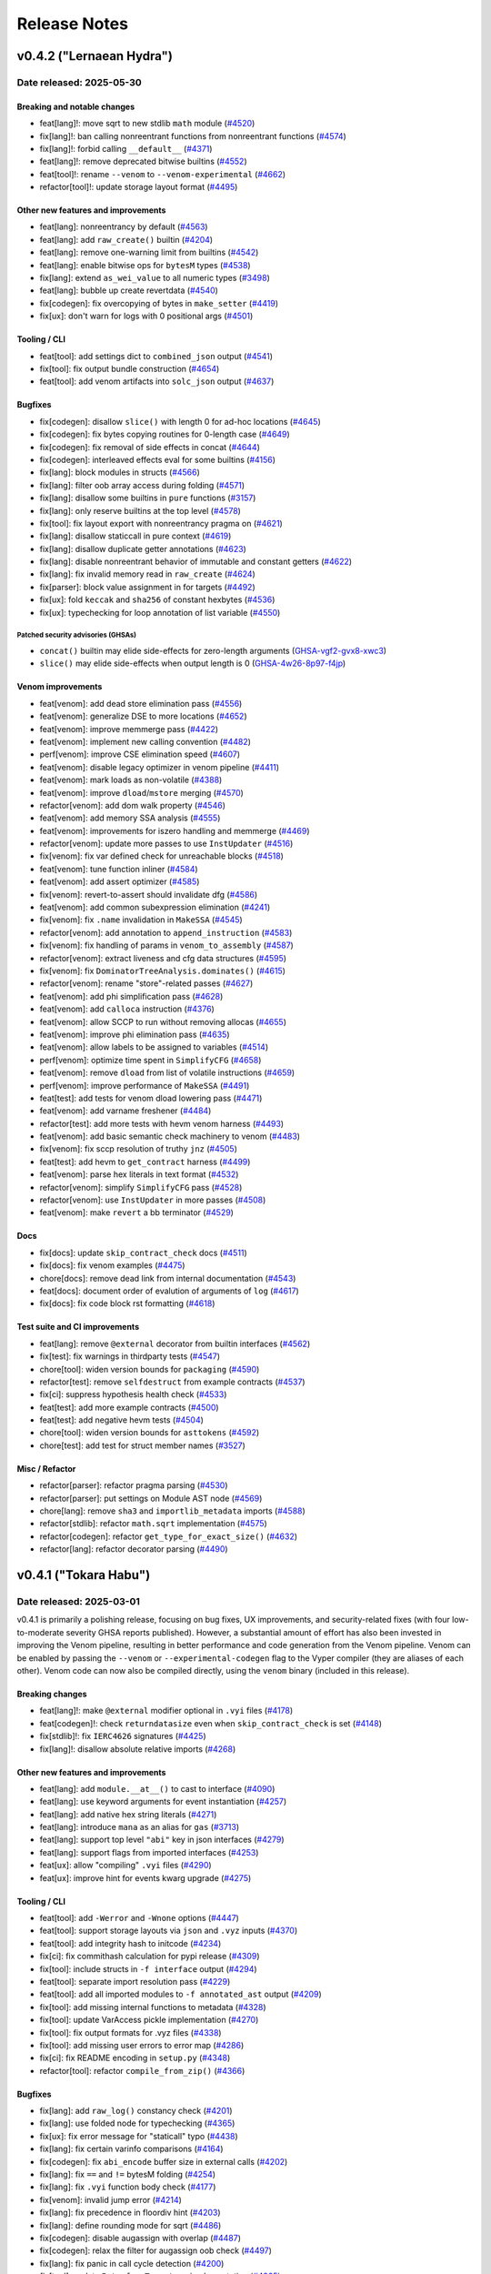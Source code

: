 .. _release-notes:

Release Notes
#############

..
    vim regexes:
    first convert all single backticks to double backticks:
    :'<,'>s/`/``/g
    to convert links to nice rst links:
    :'<,'>s/\v(https:\/\/github.com\/vyperlang\/vyper\/pull\/)(\d+)/(`#\2 <\1\2>`_)/g
    ex. in: https://github.com/vyperlang/vyper/pull/3373
    ex. out: (`#3373 <https://github.com/vyperlang/vyper/pull/3373>`_)
    remove authorship slugs (leave them on github release page; they have no meaning outside of github though)
    :'<,'>s/by @\S\+ //c
    for advisory links:
    :'<,'>s/\v(https:\/\/github.com\/vyperlang\/vyper\/security\/advisories\/)([-A-Za-z0-9]+)/(`\2 <\1\2>`_)/g

v0.4.2 ("Lernaean Hydra")
*************************

Date released: 2025-05-30
=========================

Breaking and notable changes
---------------------------------
* feat[lang]!: move sqrt to new stdlib ``math`` module (`#4520 <https://github.com/vyperlang/vyper/pull/4520>`_)
* fix[lang]!: ban calling nonreentrant functions from nonreentrant functions (`#4574 <https://github.com/vyperlang/vyper/pull/4574>`_)
* fix[lang]!: forbid calling ``__default__`` (`#4371 <https://github.com/vyperlang/vyper/pull/4371>`_)
* feat[lang]!: remove deprecated bitwise builtins (`#4552 <https://github.com/vyperlang/vyper/pull/4552>`_)
* feat[tool]!: rename ``--venom`` to ``--venom-experimental`` (`#4662 <https://github.com/vyperlang/vyper/pull/4662>`_)
* refactor[tool]!: update storage layout format (`#4495 <https://github.com/vyperlang/vyper/pull/4495>`_)

Other new features and improvements
-----------------------------------
* feat[lang]: nonreentrancy by default (`#4563 <https://github.com/vyperlang/vyper/pull/4563>`_)
* feat[lang]: add ``raw_create()`` builtin (`#4204 <https://github.com/vyperlang/vyper/pull/4204>`_)
* feat[lang]: remove one-warning limit from builtins (`#4542 <https://github.com/vyperlang/vyper/pull/4542>`_)
* feat[lang]: enable bitwise ops for ``bytesM`` types (`#4538 <https://github.com/vyperlang/vyper/pull/4538>`_)
* fix[lang]: extend ``as_wei_value`` to all numeric types (`#3498 <https://github.com/vyperlang/vyper/pull/3498>`_)
* feat[lang]: bubble up create revertdata (`#4540 <https://github.com/vyperlang/vyper/pull/4540>`_)
* fix[codegen]: fix overcopying of bytes in ``make_setter`` (`#4419 <https://github.com/vyperlang/vyper/pull/4419>`_)
* fix[ux]: don't warn for logs with 0 positional args (`#4501 <https://github.com/vyperlang/vyper/pull/4501>`_)

Tooling / CLI
-------------
* feat[tool]: add settings dict to ``combined_json`` output (`#4541 <https://github.com/vyperlang/vyper/pull/4541>`_)
* fix[tool]: fix output bundle construction (`#4654 <https://github.com/vyperlang/vyper/pull/4654>`_)
* feat[tool]: add venom artifacts into ``solc_json`` output (`#4637 <https://github.com/vyperlang/vyper/pull/4637>`_)

Bugfixes
--------
* fix[codegen]: disallow ``slice()`` with length 0 for ad-hoc locations (`#4645 <https://github.com/vyperlang/vyper/pull/4645>`_)
* fix[codegen]: fix bytes copying routines for 0-length case (`#4649 <https://github.com/vyperlang/vyper/pull/4649>`_)
* fix[codegen]: fix removal of side effects in concat (`#4644 <https://github.com/vyperlang/vyper/pull/4644>`_)
* fix[codegen]: interleaved effects eval for some builtins (`#4156 <https://github.com/vyperlang/vyper/pull/4156>`_)
* fix[lang]: block modules in structs (`#4566 <https://github.com/vyperlang/vyper/pull/4566>`_)
* fix[lang]: filter oob array access during folding (`#4571 <https://github.com/vyperlang/vyper/pull/4571>`_)
* fix[lang]: disallow some builtins in ``pure`` functions (`#3157 <https://github.com/vyperlang/vyper/pull/3157>`_)
* fix[lang]: only reserve builtins at the top level (`#4578 <https://github.com/vyperlang/vyper/pull/4578>`_)
* fix[tool]: fix layout export with nonreentrancy pragma on (`#4621 <https://github.com/vyperlang/vyper/pull/4621>`_)
* fix[lang]: disallow staticcall in pure context (`#4619 <https://github.com/vyperlang/vyper/pull/4619>`_)
* fix[lang]: disallow duplicate getter annotations (`#4623 <https://github.com/vyperlang/vyper/pull/4623>`_)
* fix[lang]: disable nonreentrant behavior of immutable and constant getters (`#4622 <https://github.com/vyperlang/vyper/pull/4622>`_)
* fix[lang]: fix invalid memory read in ``raw_create`` (`#4624 <https://github.com/vyperlang/vyper/pull/4624>`_)
* fix[parser]: block value assignment in for targets (`#4492 <https://github.com/vyperlang/vyper/pull/4492>`_)
* fix[ux]: fold ``keccak`` and ``sha256`` of constant hexbytes (`#4536 <https://github.com/vyperlang/vyper/pull/4536>`_)
* fix[ux]: typechecking for loop annotation of list variable (`#4550 <https://github.com/vyperlang/vyper/pull/4550>`_)

Patched security advisories (GHSAs)
^^^^^^^^^^^^^^^^^^^^^^^^^^^^^^^^^^^
* ``concat()`` builtin may elide side-effects for zero-length arguments (`GHSA-vgf2-gvx8-xwc3 <https://github.com/vyperlang/vyper/security/advisories/GHSA-vgf2-gvx8-xwc3>`_)
* ``slice()`` may elide side-effects when output length is 0 (`GHSA-4w26-8p97-f4jp <https://github.com/vyperlang/vyper/security/advisories/GHSA-4w26-8p97-f4jp>`_)

Venom improvements
------------------
* feat[venom]: add dead store elimination pass (`#4556 <https://github.com/vyperlang/vyper/pull/4556>`_)
* feat[venom]: generalize DSE to more locations (`#4652 <https://github.com/vyperlang/vyper/pull/4652>`_)
* feat[venom]: improve memmerge pass (`#4422 <https://github.com/vyperlang/vyper/pull/4422>`_)
* feat[venom]: implement new calling convention (`#4482 <https://github.com/vyperlang/vyper/pull/4482>`_)
* perf[venom]: improve CSE elimination speed (`#4607 <https://github.com/vyperlang/vyper/pull/4607>`_)
* feat[venom]: disable legacy optimizer in venom pipeline (`#4411 <https://github.com/vyperlang/vyper/pull/4411>`_)
* feat[venom]: mark loads as non-volatile (`#4388 <https://github.com/vyperlang/vyper/pull/4388>`_)
* feat[venom]: improve ``dload``/``mstore`` merging (`#4570 <https://github.com/vyperlang/vyper/pull/4570>`_)
* refactor[venom]: add dom walk property (`#4546 <https://github.com/vyperlang/vyper/pull/4546>`_)
* feat[venom]: add memory SSA analysis (`#4555 <https://github.com/vyperlang/vyper/pull/4555>`_)
* feat[venom]: improvements for iszero handling and memmerge (`#4469 <https://github.com/vyperlang/vyper/pull/4469>`_)
* refactor[venom]: update more passes to use ``InstUpdater`` (`#4516 <https://github.com/vyperlang/vyper/pull/4516>`_)
* fix[venom]: fix var defined check for unreachable blocks (`#4518 <https://github.com/vyperlang/vyper/pull/4518>`_)
* feat[venom]: tune function inliner (`#4584 <https://github.com/vyperlang/vyper/pull/4584>`_)
* feat[venom]: add assert optimizer (`#4585 <https://github.com/vyperlang/vyper/pull/4585>`_)
* fix[venom]: revert-to-assert should invalidate dfg (`#4586 <https://github.com/vyperlang/vyper/pull/4586>`_)
* feat[venom]: add common subexpression elimination (`#4241 <https://github.com/vyperlang/vyper/pull/4241>`_)
* fix[venom]: fix ``.name`` invalidation in ``MakeSSA`` (`#4545 <https://github.com/vyperlang/vyper/pull/4545>`_)
* refactor[venom]: add annotation to ``append_instruction`` (`#4583 <https://github.com/vyperlang/vyper/pull/4583>`_)
* fix[venom]: fix handling of params in ``venom_to_assembly`` (`#4587 <https://github.com/vyperlang/vyper/pull/4587>`_)
* refactor[venom]: extract liveness and cfg data structures (`#4595 <https://github.com/vyperlang/vyper/pull/4595>`_)
* fix[venom]: fix ``DominatorTreeAnalysis.dominates()`` (`#4615 <https://github.com/vyperlang/vyper/pull/4615>`_)
* refactor[venom]: rename "store"-related passes (`#4627 <https://github.com/vyperlang/vyper/pull/4627>`_)
* feat[venom]: add phi simplification pass (`#4628 <https://github.com/vyperlang/vyper/pull/4628>`_)
* feat[venom]: add ``calloca`` instruction (`#4376 <https://github.com/vyperlang/vyper/pull/4376>`_)
* feat[venom]: allow SCCP to run without removing allocas (`#4655 <https://github.com/vyperlang/vyper/pull/4655>`_)
* feat[venom]: improve phi elimination pass (`#4635 <https://github.com/vyperlang/vyper/pull/4635>`_)
* feat[venom]: allow labels to be assigned to variables (`#4514 <https://github.com/vyperlang/vyper/pull/4514>`_)
* perf[venom]: optimize time spent in ``SimplifyCFG`` (`#4658 <https://github.com/vyperlang/vyper/pull/4658>`_)
* feat[venom]: remove ``dload`` from list of volatile instructions (`#4659 <https://github.com/vyperlang/vyper/pull/4659>`_)
* perf[venom]: improve performance of ``MakeSSA`` (`#4491 <https://github.com/vyperlang/vyper/pull/4491>`_)
* feat[test]: add tests for venom dload lowering pass (`#4471 <https://github.com/vyperlang/vyper/pull/4471>`_)
* feat[venom]: add varname freshener (`#4484 <https://github.com/vyperlang/vyper/pull/4484>`_)
* refactor[test]: add more tests with hevm venom harness (`#4493 <https://github.com/vyperlang/vyper/pull/4493>`_)
* feat[venom]: add basic semantic check machinery to venom (`#4483 <https://github.com/vyperlang/vyper/pull/4483>`_)
* fix[venom]: fix sccp resolution of truthy ``jnz`` (`#4505 <https://github.com/vyperlang/vyper/pull/4505>`_)
* feat[test]: add hevm to ``get_contract`` harness (`#4499 <https://github.com/vyperlang/vyper/pull/4499>`_)
* feat[venom]: parse hex literals in text format  (`#4532 <https://github.com/vyperlang/vyper/pull/4532>`_)
* refactor[venom]: simplify ``SimplifyCFG`` pass (`#4528 <https://github.com/vyperlang/vyper/pull/4528>`_)
* refactor[venom]: use ``InstUpdater`` in more passes (`#4508 <https://github.com/vyperlang/vyper/pull/4508>`_)
* feat[venom]: make ``revert`` a bb terminator (`#4529 <https://github.com/vyperlang/vyper/pull/4529>`_)

Docs
----
* fix[docs]: update ``skip_contract_check`` docs (`#4511 <https://github.com/vyperlang/vyper/pull/4511>`_)
* fix[docs]: fix venom examples (`#4475 <https://github.com/vyperlang/vyper/pull/4475>`_)
* chore[docs]: remove dead link from internal documentation (`#4543 <https://github.com/vyperlang/vyper/pull/4543>`_)
* feat[docs]: document order of evalution of arguments of ``log``  (`#4617 <https://github.com/vyperlang/vyper/pull/4617>`_)
* fix[docs]: fix code block rst formatting (`#4618 <https://github.com/vyperlang/vyper/pull/4618>`_)

Test suite and CI improvements
------------------------------
* feat[lang]: remove ``@external`` decorator from builtin interfaces (`#4562 <https://github.com/vyperlang/vyper/pull/4562>`_)
* fix[test]: fix warnings in thirdparty tests (`#4547 <https://github.com/vyperlang/vyper/pull/4547>`_)
* chore[tool]: widen version bounds for ``packaging`` (`#4590 <https://github.com/vyperlang/vyper/pull/4590>`_)
* refactor[test]: remove ``selfdestruct`` from example contracts (`#4537 <https://github.com/vyperlang/vyper/pull/4537>`_)
* fix[ci]: suppress hypothesis health check (`#4533 <https://github.com/vyperlang/vyper/pull/4533>`_)
* feat[test]: add more example contracts (`#4500 <https://github.com/vyperlang/vyper/pull/4500>`_)
* feat[test]: add negative hevm tests (`#4504 <https://github.com/vyperlang/vyper/pull/4504>`_)
* chore[tool]: widen version bounds for ``asttokens`` (`#4592 <https://github.com/vyperlang/vyper/pull/4592>`_)
* chore[test]: add test for struct member names (`#3527 <https://github.com/vyperlang/vyper/pull/3527>`_)

Misc / Refactor
---------------
* refactor[parser]: refactor pragma parsing (`#4530 <https://github.com/vyperlang/vyper/pull/4530>`_)
* refactor[parser]: put settings on Module AST node (`#4569 <https://github.com/vyperlang/vyper/pull/4569>`_)
* chore[lang]: remove ``sha3`` and ``importlib_metadata`` imports (`#4588 <https://github.com/vyperlang/vyper/pull/4588>`_)
* refactor[stdlib]: refactor ``math.sqrt`` implementation (`#4575 <https://github.com/vyperlang/vyper/pull/4575>`_)
* refactor[codegen]: refactor ``get_type_for_exact_size()`` (`#4632 <https://github.com/vyperlang/vyper/pull/4632>`_)
* refactor[lang]: refactor decorator parsing (`#4490 <https://github.com/vyperlang/vyper/pull/4490>`_)

v0.4.1 ("Tokara Habu")
**********************

Date released: 2025-03-01
=========================

v0.4.1 is primarily a polishing release, focusing on bug fixes, UX improvements, and security-related fixes (with four low-to-moderate severity GHSA reports published). However, a substantial amount of effort has also been invested in improving the Venom pipeline, resulting in better performance and code generation from the Venom pipeline. Venom can be enabled by passing the ``--venom`` or ``--experimental-codegen`` flag to the Vyper compiler (they are aliases of each other). Venom code can now also be compiled directly, using the ``venom`` binary (included in this release).

Breaking changes
----------------
* feat[lang]!: make ``@external`` modifier optional in ``.vyi`` files (`#4178 <https://github.com/vyperlang/vyper/pull/4178>`_)
* feat[codegen]!: check ``returndatasize`` even when ``skip_contract_check`` is set (`#4148 <https://github.com/vyperlang/vyper/pull/4148>`_)
* fix[stdlib]!: fix ``IERC4626`` signatures (`#4425 <https://github.com/vyperlang/vyper/pull/4425>`_)
* fix[lang]!: disallow absolute relative imports (`#4268 <https://github.com/vyperlang/vyper/pull/4268>`_)

Other new features and improvements
-----------------------------------
* feat[lang]: add ``module.__at__()`` to cast to interface (`#4090 <https://github.com/vyperlang/vyper/pull/4090>`_)
* feat[lang]: use keyword arguments for event instantiation (`#4257 <https://github.com/vyperlang/vyper/pull/4257>`_)
* feat[lang]: add native hex string literals (`#4271 <https://github.com/vyperlang/vyper/pull/4271>`_)
* feat[lang]: introduce ``mana`` as an alias for ``gas`` (`#3713 <https://github.com/vyperlang/vyper/pull/3713>`_)
* feat[lang]: support top level ``"abi"`` key in json interfaces (`#4279 <https://github.com/vyperlang/vyper/pull/4279>`_)
* feat[lang]: support flags from imported interfaces (`#4253 <https://github.com/vyperlang/vyper/pull/4253>`_)
* feat[ux]: allow "compiling" ``.vyi`` files (`#4290 <https://github.com/vyperlang/vyper/pull/4290>`_)
* feat[ux]: improve hint for events kwarg upgrade (`#4275 <https://github.com/vyperlang/vyper/pull/4275>`_)

Tooling / CLI
-------------
* feat[tool]: add ``-Werror`` and ``-Wnone`` options (`#4447 <https://github.com/vyperlang/vyper/pull/4447>`_)
* feat[tool]: support storage layouts via ``json`` and ``.vyz`` inputs (`#4370 <https://github.com/vyperlang/vyper/pull/4370>`_)
* feat[tool]: add integrity hash to initcode (`#4234 <https://github.com/vyperlang/vyper/pull/4234>`_)
* fix[ci]: fix commithash calculation for pypi release (`#4309 <https://github.com/vyperlang/vyper/pull/4309>`_)
* fix[tool]: include structs in ``-f interface`` output (`#4294 <https://github.com/vyperlang/vyper/pull/4294>`_)
* feat[tool]: separate import resolution pass (`#4229 <https://github.com/vyperlang/vyper/pull/4229>`_)
* feat[tool]: add all imported modules to ``-f annotated_ast`` output (`#4209 <https://github.com/vyperlang/vyper/pull/4209>`_)
* fix[tool]: add missing internal functions to metadata (`#4328 <https://github.com/vyperlang/vyper/pull/4328>`_)
* fix[tool]: update VarAccess pickle implementation (`#4270 <https://github.com/vyperlang/vyper/pull/4270>`_)
* fix[tool]: fix output formats for .vyz files (`#4338 <https://github.com/vyperlang/vyper/pull/4338>`_)
* fix[tool]: add missing user errors to error map  (`#4286 <https://github.com/vyperlang/vyper/pull/4286>`_)
* fix[ci]: fix README encoding in ``setup.py`` (`#4348 <https://github.com/vyperlang/vyper/pull/4348>`_)
* refactor[tool]: refactor ``compile_from_zip()`` (`#4366 <https://github.com/vyperlang/vyper/pull/4366>`_)

Bugfixes
--------
* fix[lang]: add ``raw_log()`` constancy check (`#4201 <https://github.com/vyperlang/vyper/pull/4201>`_)
* fix[lang]: use folded node for typechecking (`#4365 <https://github.com/vyperlang/vyper/pull/4365>`_)
* fix[ux]: fix error message for "staticall" typo (`#4438 <https://github.com/vyperlang/vyper/pull/4438>`_)
* fix[lang]: fix certain varinfo comparisons (`#4164 <https://github.com/vyperlang/vyper/pull/4164>`_)
* fix[codegen]: fix ``abi_encode`` buffer size in external calls (`#4202 <https://github.com/vyperlang/vyper/pull/4202>`_)
* fix[lang]: fix ``==`` and ``!=`` bytesM folding (`#4254 <https://github.com/vyperlang/vyper/pull/4254>`_)
* fix[lang]: fix ``.vyi`` function body check (`#4177 <https://github.com/vyperlang/vyper/pull/4177>`_)
* fix[venom]: invalid jump error (`#4214 <https://github.com/vyperlang/vyper/pull/4214>`_)
* fix[lang]: fix precedence in floordiv hint (`#4203 <https://github.com/vyperlang/vyper/pull/4203>`_)
* fix[lang]: define rounding mode for sqrt (`#4486 <https://github.com/vyperlang/vyper/pull/4486>`_)
* fix[codegen]: disable augassign with overlap (`#4487 <https://github.com/vyperlang/vyper/pull/4487>`_)
* fix[codegen]: relax the filter for augassign oob check (`#4497 <https://github.com/vyperlang/vyper/pull/4497>`_)
* fix[lang]: fix panic in call cycle detection (`#4200 <https://github.com/vyperlang/vyper/pull/4200>`_)
* fix[tool]: update ``InterfaceT.__str__`` implementation (`#4205 <https://github.com/vyperlang/vyper/pull/4205>`_)
* fix[tool]: fix classification of AST nodes (`#4210 <https://github.com/vyperlang/vyper/pull/4210>`_)
* fix[tool]: keep ``experimentalCodegen`` blank in standard json input (`#4216 <https://github.com/vyperlang/vyper/pull/4216>`_)
* fix[ux]: fix relpath compiler panic on windows (`#4228 <https://github.com/vyperlang/vyper/pull/4228>`_)
* fix[ux]: fix empty hints in error messages (`#4351 <https://github.com/vyperlang/vyper/pull/4351>`_)
* fix[ux]: fix validation for ``abi_encode()`` ``method_id`` kwarg (`#4369 <https://github.com/vyperlang/vyper/pull/4369>`_)
* fix[ux]: fix false positive for overflow in type checker (`#4385 <https://github.com/vyperlang/vyper/pull/4385>`_)
* fix[ux]: add missing filename to syntax exceptions (`#4343 <https://github.com/vyperlang/vyper/pull/4343>`_)
* fix[ux]: improve error message on failed imports (`#4409 <https://github.com/vyperlang/vyper/pull/4409>`_)
* fix[parser]: fix bad tokenization of hex strings (`#4406 <https://github.com/vyperlang/vyper/pull/4406>`_)
* fix[lang]: fix encoding of string literals (`#3091 <https://github.com/vyperlang/vyper/pull/3091>`_)
* fix[codegen]: fix assertions for certain precompiles (`#4451 <https://github.com/vyperlang/vyper/pull/4451>`_)
* fix[lang]: allow ``print()`` schema larger than 32 bytes (`#4456 <https://github.com/vyperlang/vyper/pull/4456>`_)
* fix[codegen]: fix iteration over constant literals (`#4462 <https://github.com/vyperlang/vyper/pull/4462>`_)
* fix[codegen]: fix gas usage of iterators (`#4485 <https://github.com/vyperlang/vyper/pull/4485>`_)
* fix[codegen]: cache result of iter eval (`#4488 <https://github.com/vyperlang/vyper/pull/4488>`_)
* fix[lang]: fix recursive interface imports (`#4303 <https://github.com/vyperlang/vyper/pull/4303>`_)
* fix[tool]: roll back OS used to build binaries (`#4494 <https://github.com/vyperlang/vyper/pull/4494>`_)

Patched security advisories (GHSAs)
^^^^^^^^^^^^^^^^^^^^^^^^^^^^^^^^^^^
* success of certain precompiles not checked (`GHSA-vgf2-gvx8-xwc3 <https://github.com/vyperlang/vyper/security/advisories/GHSA-vgf2-gvx8-xwc3>`_)
* AugAssign evaluation order causing OOB write within object (`GHSA-4w26-8p97-f4jp <https://github.com/vyperlang/vyper/security/advisories/GHSA-4w26-8p97-f4jp>`_)
* ``sqrt`` doesn't define rounding behavior (`GHSA-2p94-8669-xg86 <https://github.com/vyperlang/vyper/security/advisories/GHSA-2p94-8669-xg86>`_)
* multiple eval in ``for`` list iterator (`GHSA-h33q-mhmp-8p67 <https://github.com/vyperlang/vyper/security/advisories/GHSA-h33q-mhmp-8p67>`_)

Venom improvements
------------------
* feat[venom]: add venom parser (`#4381 <https://github.com/vyperlang/vyper/pull/4381>`_)
* feat[venom]: new ``DFTPass`` algorithm (`#4255 <https://github.com/vyperlang/vyper/pull/4255>`_)
* feat[venom]: only ``stack_reorder`` before join points (`#4247 <https://github.com/vyperlang/vyper/pull/4247>`_)
* feat[venom]: add function inliner (`#4478 <https://github.com/vyperlang/vyper/pull/4478>`_)
* feat[venom]: add binop optimizations (`#4281 <https://github.com/vyperlang/vyper/pull/4281>`_)
* feat[venom]: offset instruction (`#4180 <https://github.com/vyperlang/vyper/pull/4180>`_)
* feat[venom]: make dft-pass commutative aware (`#4358 <https://github.com/vyperlang/vyper/pull/4358>`_)
* perf[venom]: add ``OrderedSet.last()`` (`#4236 <https://github.com/vyperlang/vyper/pull/4236>`_)
* feat[venom]: improve liveness computation time (`#4086 <https://github.com/vyperlang/vyper/pull/4086>`_)
* fix[venom]: fix invalid ``phi``s after SCCP (`#4181 <https://github.com/vyperlang/vyper/pull/4181>`_)
* fix[venom]: clean up sccp pass (`#4261 <https://github.com/vyperlang/vyper/pull/4261>`_)
* refactor[venom]: remove ``dup_requirements`` analysis (`#4262 <https://github.com/vyperlang/vyper/pull/4262>`_)
* fix[venom]: remove duplicate volatile instructions (`#4263 <https://github.com/vyperlang/vyper/pull/4263>`_)
* fix[venom]: fix ``_stack_reorder()`` routine (`#4220 <https://github.com/vyperlang/vyper/pull/4220>`_)
* feat[venom]: store expansion pass (`#4068 <https://github.com/vyperlang/vyper/pull/4068>`_)
* feat[venom]: add effects to instructions (`#4264 <https://github.com/vyperlang/vyper/pull/4264>`_)
* feat[venom]: add small heuristic for cleaning input stack (`#4251 <https://github.com/vyperlang/vyper/pull/4251>`_)
* refactor[venom]: refactor module structure (`#4295 <https://github.com/vyperlang/vyper/pull/4295>`_)
* refactor[venom]: refactor sccp pass to use dfg (`#4329 <https://github.com/vyperlang/vyper/pull/4329>`_)
* refactor[venom]: update translator for ``deploy`` instruction (`#4318 <https://github.com/vyperlang/vyper/pull/4318>`_)
* feat[venom]: make cfg scheduler "stack aware" (`#4356 <https://github.com/vyperlang/vyper/pull/4356>`_)
* feat[venom]: improve liveness computation (`#4330 <https://github.com/vyperlang/vyper/pull/4330>`_)
* refactor[venom]: optimize lattice evaluation (`#4368 <https://github.com/vyperlang/vyper/pull/4368>`_)
* perf[venom]: improve OrderedSet operations (`#4246 <https://github.com/vyperlang/vyper/pull/4246>`_)
* fix[venom]: promote additional memory locations to variables (`#4039 <https://github.com/vyperlang/vyper/pull/4039>`_)
* feat[venom]: add codesize optimization pass (`#4333 <https://github.com/vyperlang/vyper/pull/4333>`_)
* fix[venom]: fix unused variables pass (`#4259 <https://github.com/vyperlang/vyper/pull/4259>`_)
* refactor[venom]: move commutative instruction set (`#4307 <https://github.com/vyperlang/vyper/pull/4307>`_)
* fix[venom]: add ``make_ssa`` pass after algebraic optimizations (`#4292 <https://github.com/vyperlang/vyper/pull/4292>`_)
* feat[venom]: reduce legacy opts when venom is enabled (`#4336 <https://github.com/vyperlang/vyper/pull/4336>`_)
* fix[venom]: fix duplicate allocas (`#4321 <https://github.com/vyperlang/vyper/pull/4321>`_)
* fix[venom]: add missing extcodesize+hash effects (`#4373 <https://github.com/vyperlang/vyper/pull/4373>`_)
* refactor[ux]: add ``venom`` as ``experimental-codegen`` alias (`#4337 <https://github.com/vyperlang/vyper/pull/4337>`_)
* feat[venom]: allow alphanumeric variables and source comments (`#4403 <https://github.com/vyperlang/vyper/pull/4403>`_)
* feat[venom]: cleanup variable version handling (`#4404 <https://github.com/vyperlang/vyper/pull/4404>`_)
* feat[venom]: merge memory writes (`#4341 <https://github.com/vyperlang/vyper/pull/4341>`_)
* refactor[venom]: make venom repr parseable (`#4402 <https://github.com/vyperlang/vyper/pull/4402>`_)
* feat[venom]: propagate ``dload`` instruction to venom (`#4410 <https://github.com/vyperlang/vyper/pull/4410>`_)
* feat[venom]: remove special cases in store elimination (`#4413 <https://github.com/vyperlang/vyper/pull/4413>`_)
* feat[venom]: update text format for data section (`#4414 <https://github.com/vyperlang/vyper/pull/4414>`_)
* feat[venom]: add load elimination pass (`#4265 <https://github.com/vyperlang/vyper/pull/4265>`_)
* fix[venom]: fix ``MakeSSA`` with existing phis (`#4423 <https://github.com/vyperlang/vyper/pull/4423>`_)
* refactor[venom]: refactor mem2var (`#4421 <https://github.com/vyperlang/vyper/pull/4421>`_)
* fix[venom]: fix store elimination pass (`#4428 <https://github.com/vyperlang/vyper/pull/4428>`_)
* refactor[venom]: add ``make_nop()`` helper function (`#4470 <https://github.com/vyperlang/vyper/pull/4470>`_)
* feat[venom]: improve load elimination (`#4407 <https://github.com/vyperlang/vyper/pull/4407>`_)
* refactor[venom]: replace ``bb.mark_for_removal`` with ``make_nop`` (`#4474 <https://github.com/vyperlang/vyper/pull/4474>`_)

Docs
----
* chore[docs]: add ``method_id`` to ``abi_encode`` signature (`#4355 <https://github.com/vyperlang/vyper/pull/4355>`_)
* chore[docs]: mention the ``--venom`` flag in venom docs (`#4353 <https://github.com/vyperlang/vyper/pull/4353>`_)
* feat[docs]: add bug bounty program to security policy (`#4230 <https://github.com/vyperlang/vyper/pull/4230>`_)
* feat[docs]: add installation via pipx and uv (`#4274 <https://github.com/vyperlang/vyper/pull/4274>`_)
* chore[docs]: add binary installation methods (`#4258 <https://github.com/vyperlang/vyper/pull/4258>`_)
* chore[docs]: update ``sourceMap`` field descriptions (`#4170 <https://github.com/vyperlang/vyper/pull/4170>`_)
* chore[docs]: remove experimental note for cancun (`#4183 <https://github.com/vyperlang/vyper/pull/4183>`_)
* chore[venom]: expand venom docs (`#4314 <https://github.com/vyperlang/vyper/pull/4314>`_)
* chore[docs]: abi function signature for default arguments (`#4415 <https://github.com/vyperlang/vyper/pull/4415>`_)
* feat[docs]: add Telegram badge to README.md (`#4342 <https://github.com/vyperlang/vyper/pull/4342>`_)
* chore[docs]: update readme about testing (`#4448 <https://github.com/vyperlang/vyper/pull/4448>`_)
* chore[docs]: ``nonpayable`` ``internal`` function behaviour (`#4416 <https://github.com/vyperlang/vyper/pull/4416>`_)
* chore[docs]: add ``FUNDING.json`` for drips funding (`#4167 <https://github.com/vyperlang/vyper/pull/4167>`_)
* chore[docs]: add giveth to ``FUNDING.yml`` (`#4466 <https://github.com/vyperlang/vyper/pull/4466>`_)
* chore[tool]: update ``FUNDING.json`` for optimism RPGF (`#4218 <https://github.com/vyperlang/vyper/pull/4218>`_)
* chore[tool]: mention that output format is comma separated (`#4467 <https://github.com/vyperlang/vyper/pull/4467>`_)

Test suite improvements
-----------------------
* refactor[venom]: add new venom test machinery (`#4401 <https://github.com/vyperlang/vyper/pull/4401>`_)
* feat[ci]: use ``coverage combine`` to reduce codecov uploads (`#4452 <https://github.com/vyperlang/vyper/pull/4452>`_)
* feat[test]: add hevm harness for venom passes (`#4460 <https://github.com/vyperlang/vyper/pull/4460>`_)
* fix[test]: fix test in grammar fuzzer (`#4150 <https://github.com/vyperlang/vyper/pull/4150>`_)
* chore[test]: fix a type hint (`#4173 <https://github.com/vyperlang/vyper/pull/4173>`_)
* chore[ci]: add auto-labeling workflow (`#4276 <https://github.com/vyperlang/vyper/pull/4276>`_)
* fix[test]: fix some clamper tests (`#4300 <https://github.com/vyperlang/vyper/pull/4300>`_)
* refactor[test]: add some sanity checks to ``abi_decode`` tests (`#4096 <https://github.com/vyperlang/vyper/pull/4096>`_)
* chore[ci]: enable Python ``3.13`` tests (`#4386 <https://github.com/vyperlang/vyper/pull/4386>`_)
* chore[ci]: update codecov github action to v5 (`#4437 <https://github.com/vyperlang/vyper/pull/4437>`_)
* chore[ci]: bump upload-artifact action to v4 (`#4445 <https://github.com/vyperlang/vyper/pull/4445>`_)
* chore[ci]: separate codecov upload into separate job (`#4455 <https://github.com/vyperlang/vyper/pull/4455>`_)
* chore[ci]: improve coverage jobs (`#4457 <https://github.com/vyperlang/vyper/pull/4457>`_)
* chore[ci]: update ubuntu image for ``build`` job (`#4473 <https://github.com/vyperlang/vyper/pull/4473>`_)

Misc / Refactor
---------------
* refactor[parser]: remove ``ASTTokens`` (`#4364 <https://github.com/vyperlang/vyper/pull/4364>`_)
* refactor[codegen]: remove redundant ``IRnode.from_list`` (`#4151 <https://github.com/vyperlang/vyper/pull/4151>`_)
* feat[ux]: move exception hint to the end of the message (`#4154 <https://github.com/vyperlang/vyper/pull/4154>`_)
* fix[ux]: improve error message for bad hex literals (`#4244 <https://github.com/vyperlang/vyper/pull/4244>`_)
* refactor[lang]: remove translated fields for constant nodes (`#4287 <https://github.com/vyperlang/vyper/pull/4287>`_)
* refactor[ux]: refactor preparser (`#4293 <https://github.com/vyperlang/vyper/pull/4293>`_)
* refactor[codegen]: add profiling utils (`#4412 <https://github.com/vyperlang/vyper/pull/4412>`_)
* refactor[lang]: remove VyperNode ``__hash__()`` and ``__eq__()`` implementations (`#4433 <https://github.com/vyperlang/vyper/pull/4433>`_)


v0.4.0 ("Nagini")
*****************

Date released: 2024-06-20
=========================

v0.4.0 represents a major overhaul to the Vyper language. Notably, it overhauls the import system and adds support for code reuse. It also adds a new, experimental backend to Vyper which lays the foundation for improved analysis, optimization and integration with third party tools.

Breaking Changes
----------------
* feat[tool]!: make cancun the default evm version (`#4029 <https://github.com/vyperlang/vyper/pull/4029>`_)
* feat[lang]: remove named reentrancy locks (`#3769 <https://github.com/vyperlang/vyper/pull/3769>`_)
* feat[lang]!: change the signature of ``block.prevrandao`` (`#3879 <https://github.com/vyperlang/vyper/pull/3879>`_)
* feat[lang]!: change ABI type of ``decimal`` to ``int168`` (`#3696 <https://github.com/vyperlang/vyper/pull/3696>`_)
* feat[lang]: rename ``_abi_encode`` and ``_abi_decode`` (`#4097 <https://github.com/vyperlang/vyper/pull/4097>`_)
* feat[lang]!: add feature flag for decimals (`#3930 <https://github.com/vyperlang/vyper/pull/3930>`_)
* feat[lang]!: make internal decorator optional (`#4040 <https://github.com/vyperlang/vyper/pull/4040>`_)
* feat[lang]: protect external calls with keyword (`#2938 <https://github.com/vyperlang/vyper/pull/2938>`_)
* introduce floordiv, ban regular div for integers (`#2937 <https://github.com/vyperlang/vyper/pull/2937>`_)
* feat[lang]: use keyword arguments for struct instantiation (`#3777 <https://github.com/vyperlang/vyper/pull/3777>`_)
* feat: require type annotations for loop variables (`#3596 <https://github.com/vyperlang/vyper/pull/3596>`_)
* feat: replace ``enum`` with ``flag`` keyword (`#3697 <https://github.com/vyperlang/vyper/pull/3697>`_)
* feat: remove builtin constants (`#3350 <https://github.com/vyperlang/vyper/pull/3350>`_)
* feat: drop istanbul and berlin support (`#3843 <https://github.com/vyperlang/vyper/pull/3843>`_)
* feat: allow range with two arguments and bound (`#3679 <https://github.com/vyperlang/vyper/pull/3679>`_)
* fix[codegen]: range bound check for signed integers (`#3814 <https://github.com/vyperlang/vyper/pull/3814>`_)
* feat: default code offset = 3 (`#3454 <https://github.com/vyperlang/vyper/pull/3454>`_)
* feat: rename ``vyper.interfaces`` to ``ethereum.ercs`` (`#3741 <https://github.com/vyperlang/vyper/pull/3741>`_)
* chore: add prefix to ERC interfaces (`#3804 <https://github.com/vyperlang/vyper/pull/3804>`_)
* chore[ux]: compute natspec as part of standard pipeline (`#3946 <https://github.com/vyperlang/vyper/pull/3946>`_)
* feat: deprecate ``vyper-serve`` (`#3666 <https://github.com/vyperlang/vyper/pull/3666>`_)

Module system
-------------
* refactor: internal handling of imports (`#3655 <https://github.com/vyperlang/vyper/pull/3655>`_)
* feat: implement "stateless" modules (`#3663 <https://github.com/vyperlang/vyper/pull/3663>`_)
* feat[lang]: export interfaces (`#3919 <https://github.com/vyperlang/vyper/pull/3919>`_)
* feat[lang]: singleton modules with ownership hierarchy (`#3729 <https://github.com/vyperlang/vyper/pull/3729>`_)
* feat[lang]: implement function exports (`#3786 <https://github.com/vyperlang/vyper/pull/3786>`_)
* feat[lang]: auto-export events in ABI (`#3808 <https://github.com/vyperlang/vyper/pull/3808>`_)
* fix: allow using interface defs from imported modules (`#3725 <https://github.com/vyperlang/vyper/pull/3725>`_)
* feat: add support for constants in imported modules (`#3726 <https://github.com/vyperlang/vyper/pull/3726>`_)
* fix[lang]: prevent modules as storage variables (`#4088 <https://github.com/vyperlang/vyper/pull/4088>`_)
* fix[ux]: improve initializer hint for unimported modules (`#4145 <https://github.com/vyperlang/vyper/pull/4145>`_)
* feat: add python ``sys.path`` to vyper path (`#3763 <https://github.com/vyperlang/vyper/pull/3763>`_)
* feat[ux]: improve error message for importing ERC20 (`#3816 <https://github.com/vyperlang/vyper/pull/3816>`_)
* fix[lang]: fix importing of flag types (`#3871 <https://github.com/vyperlang/vyper/pull/3871>`_)
* feat: search path resolution for cli (`#3694 <https://github.com/vyperlang/vyper/pull/3694>`_)
* fix[lang]: transitive exports (`#3888 <https://github.com/vyperlang/vyper/pull/3888>`_)
* fix[ux]: error messages relating to initializer issues (`#3831 <https://github.com/vyperlang/vyper/pull/3831>`_)
* fix[lang]: recursion in ``uses`` analysis for nonreentrant functions (`#3971 <https://github.com/vyperlang/vyper/pull/3971>`_)
* fix[ux]: fix ``uses`` error message (`#3926 <https://github.com/vyperlang/vyper/pull/3926>`_)
* fix[lang]: fix ``uses`` analysis for nonreentrant functions (`#3927 <https://github.com/vyperlang/vyper/pull/3927>`_)
* fix[lang]: fix a hint in global initializer check (`#4089 <https://github.com/vyperlang/vyper/pull/4089>`_)
* fix[lang]: builtin type comparisons (`#3956 <https://github.com/vyperlang/vyper/pull/3956>`_)
* fix[tool]: fix ``combined_json`` output for CLI (`#3901 <https://github.com/vyperlang/vyper/pull/3901>`_)
* fix[tool]: compile multiple files (`#4053 <https://github.com/vyperlang/vyper/pull/4053>`_)
* refactor: reimplement AST folding (`#3669 <https://github.com/vyperlang/vyper/pull/3669>`_)
* refactor: constant folding (`#3719 <https://github.com/vyperlang/vyper/pull/3719>`_)
* fix[lang]: typecheck hashmap indexes with folding (`#4007 <https://github.com/vyperlang/vyper/pull/4007>`_)
* fix[lang]: fix array index checks when the subscript is folded (`#3924 <https://github.com/vyperlang/vyper/pull/3924>`_)
* fix[lang]: pure access analysis (`#3895 <https://github.com/vyperlang/vyper/pull/3895>`_)

Venom
-----
* feat: implement new IR for vyper (venom IR) (`#3659 <https://github.com/vyperlang/vyper/pull/3659>`_)
* feat[ir]: add ``make_ssa`` pass to venom pipeline (`#3825 <https://github.com/vyperlang/vyper/pull/3825>`_)
* feat[venom]: implement ``mem2var`` and ``sccp`` passes (`#3941 <https://github.com/vyperlang/vyper/pull/3941>`_)
* feat[venom]: add store elimination pass (`#4021 <https://github.com/vyperlang/vyper/pull/4021>`_)
* feat[venom]: add ``extract_literals`` pass (`#4067 <https://github.com/vyperlang/vyper/pull/4067>`_)
* feat[venom]: optimize branching (`#4049 <https://github.com/vyperlang/vyper/pull/4049>`_)
* feat[venom]: avoid last ``swap`` for commutative ops (`#4048 <https://github.com/vyperlang/vyper/pull/4048>`_)
* feat[venom]: "pickaxe" stack scheduler optimization (`#3951 <https://github.com/vyperlang/vyper/pull/3951>`_)
* feat[venom]: add algebraic optimization pass (`#4054 <https://github.com/vyperlang/vyper/pull/4054>`_)
* feat: Implement target constrained venom jump instruction (`#3687 <https://github.com/vyperlang/vyper/pull/3687>`_)
* feat: remove ``deploy`` instruction from venom (`#3703 <https://github.com/vyperlang/vyper/pull/3703>`_)
* fix[venom]: liveness analysis in some loops (`#3732 <https://github.com/vyperlang/vyper/pull/3732>`_)
* feat: add more venom instructions (`#3733 <https://github.com/vyperlang/vyper/pull/3733>`_)
* refactor[venom]: use venom pass instances (`#3908 <https://github.com/vyperlang/vyper/pull/3908>`_)
* refactor[venom]: refactor venom operand classes (`#3915 <https://github.com/vyperlang/vyper/pull/3915>`_)
* refactor[venom]: introduce ``IRContext`` and ``IRAnalysisCache`` (`#3983 <https://github.com/vyperlang/vyper/pull/3983>`_)
* feat: add utility functions to ``OrderedSet`` (`#3833 <https://github.com/vyperlang/vyper/pull/3833>`_)
* feat[venom]: optimize ``get_basic_block()`` (`#4002 <https://github.com/vyperlang/vyper/pull/4002>`_)
* fix[venom]: fix branch eliminator cases in sccp (`#4003 <https://github.com/vyperlang/vyper/pull/4003>`_)
* fix[codegen]: same symbol jumpdest merge (`#3982 <https://github.com/vyperlang/vyper/pull/3982>`_)
* fix[venom]: fix eval of ``exp`` in sccp (`#4009 <https://github.com/vyperlang/vyper/pull/4009>`_)
* refactor[venom]: remove unused method in ``make_ssa.py`` (`#4012 <https://github.com/vyperlang/vyper/pull/4012>`_)
* fix[venom]: fix return opcode handling in mem2var (`#4011 <https://github.com/vyperlang/vyper/pull/4011>`_)
* fix[venom]: fix ``cfg`` output format (`#4010 <https://github.com/vyperlang/vyper/pull/4010>`_)
* chore[venom]: fix output formatting of data segment in ``IRContext`` (`#4016 <https://github.com/vyperlang/vyper/pull/4016>`_)
* feat[venom]: optimize mem2var and store/variable elimination pass sequences (`#4032 <https://github.com/vyperlang/vyper/pull/4032>`_)
* fix[venom]: fix some sccp evaluations (`#4028 <https://github.com/vyperlang/vyper/pull/4028>`_)
* fix[venom]: add ``unique_symbols`` check to venom pipeline (`#4149 <https://github.com/vyperlang/vyper/pull/4149>`_)
* feat[venom]: remove redundant store elimination pass (`#4036 <https://github.com/vyperlang/vyper/pull/4036>`_)
* fix[venom]: remove some dead code in ``venom_to_assembly`` (`#4042 <https://github.com/vyperlang/vyper/pull/4042>`_)
* feat[venom]: improve unused variable removal pass (`#4055 <https://github.com/vyperlang/vyper/pull/4055>`_)
* fix[venom]: remove liveness requests (`#4058 <https://github.com/vyperlang/vyper/pull/4058>`_)
* fix[venom]: fix list of volatile instructions (`#4065 <https://github.com/vyperlang/vyper/pull/4065>`_)
* fix[venom]: remove dominator tree invalidation for store elimination pass (`#4069 <https://github.com/vyperlang/vyper/pull/4069>`_)
* fix[venom]: move loop invariant assertion to entry block (`#4098 <https://github.com/vyperlang/vyper/pull/4098>`_)
* fix[venom]: clear ``out_vars`` during calculation (`#4129 <https://github.com/vyperlang/vyper/pull/4129>`_)
* fix[venom]: alloca for default arguments (`#4155 <https://github.com/vyperlang/vyper/pull/4155>`_)
* Refactor ctx.add_instruction() and friends (`#3685 <https://github.com/vyperlang/vyper/pull/3685>`_)
* fix: type annotation of helper function (`#3702 <https://github.com/vyperlang/vyper/pull/3702>`_)
* feat[ir]: emit ``djump`` in dense selector table (`#3849 <https://github.com/vyperlang/vyper/pull/3849>`_)
* chore: move venom tests to ``tests/unit/compiler`` (`#3684 <https://github.com/vyperlang/vyper/pull/3684>`_)

Other new features
------------------
* feat[lang]: add ``blobhash()`` builtin (`#3962 <https://github.com/vyperlang/vyper/pull/3962>`_)
* feat[lang]: support ``block.blobbasefee`` (`#3945 <https://github.com/vyperlang/vyper/pull/3945>`_)
* feat[lang]: add ``revert_on_failure`` kwarg for create builtins (`#3844 <https://github.com/vyperlang/vyper/pull/3844>`_)
* feat[lang]: allow downcasting of bytestrings (`#3832 <https://github.com/vyperlang/vyper/pull/3832>`_)

Docs
----
* chore[docs]: add docs for v0.4.0 features (`#3947 <https://github.com/vyperlang/vyper/pull/3947>`_)
* chore[docs]: ``implements`` does not check event declarations (`#4052 <https://github.com/vyperlang/vyper/pull/4052>`_)
* docs: adopt a new theme: ``shibuya`` (`#3754 <https://github.com/vyperlang/vyper/pull/3754>`_)
* chore[docs]: add evaluation order warning for builtins (`#4158 <https://github.com/vyperlang/vyper/pull/4158>`_)
* Update ``FUNDING.yml`` (`#3636 <https://github.com/vyperlang/vyper/pull/3636>`_)
* docs: fix nit in v0.3.10 release notes (`#3638 <https://github.com/vyperlang/vyper/pull/3638>`_)
* docs: add note on ``pragma`` parsing (`#3640 <https://github.com/vyperlang/vyper/pull/3640>`_)
* docs: retire security@vyperlang.org (`#3660 <https://github.com/vyperlang/vyper/pull/3660>`_)
* feat[docs]: add more detail to modules docs (`#4087 <https://github.com/vyperlang/vyper/pull/4087>`_)
* docs: update resources section (`#3656 <https://github.com/vyperlang/vyper/pull/3656>`_)
* docs: add script to help working on the compiler (`#3674 <https://github.com/vyperlang/vyper/pull/3674>`_)
* docs: add warnings at the top of all example token contracts (`#3676 <https://github.com/vyperlang/vyper/pull/3676>`_)
* docs: typo in ``on_chain_market_maker.vy`` (`#3677 <https://github.com/vyperlang/vyper/pull/3677>`_)
* docs: clarify ``address.codehash`` for empty account (`#3711 <https://github.com/vyperlang/vyper/pull/3711>`_)
* docs: indexed arguments for events are limited (`#3715 <https://github.com/vyperlang/vyper/pull/3715>`_)
* docs: Fix typos (`#3747 <https://github.com/vyperlang/vyper/pull/3747>`_)
* docs: Upgrade dependencies and fixes (`#3745 <https://github.com/vyperlang/vyper/pull/3745>`_)
* docs: add missing cli flags (`#3736 <https://github.com/vyperlang/vyper/pull/3736>`_)
* chore: fix formatting and docs for new struct instantiation syntax (`#3792 <https://github.com/vyperlang/vyper/pull/3792>`_)
* docs: floordiv (`#3797 <https://github.com/vyperlang/vyper/pull/3797>`_)
* docs: add missing ``annotated_ast`` flag (`#3813 <https://github.com/vyperlang/vyper/pull/3813>`_)
* docs: update logo in readme, remove competition reference (`#3837 <https://github.com/vyperlang/vyper/pull/3837>`_)
* docs: add rationale for floordiv rounding behavior (`#3845 <https://github.com/vyperlang/vyper/pull/3845>`_)
* chore[docs]: amend ``revert_on_failure`` kwarg docs for create builtins (`#3921 <https://github.com/vyperlang/vyper/pull/3921>`_)
* fix[docs]: fix clipped ``endAuction`` method in example section (`#3969 <https://github.com/vyperlang/vyper/pull/3969>`_)
* refactor[docs]: refactor security policy (`#3981 <https://github.com/vyperlang/vyper/pull/3981>`_)
* fix: edit link to style guide (`#3658 <https://github.com/vyperlang/vyper/pull/3658>`_)
* Add Vyper online compiler tooling (`#3680 <https://github.com/vyperlang/vyper/pull/3680>`_)
* chore: fix typos (`#3749 <https://github.com/vyperlang/vyper/pull/3749>`_)

Bugfixes
--------
* fix[codegen]: fix ``raw_log()`` when topics are non-literals (`#3977 <https://github.com/vyperlang/vyper/pull/3977>`_)
* fix[codegen]: fix transient codegen for ``slice`` and ``extract32`` (`#3874 <https://github.com/vyperlang/vyper/pull/3874>`_)
* fix[codegen]: bounds check for signed index accesses (`#3817 <https://github.com/vyperlang/vyper/pull/3817>`_)
* fix: disallow ``value=`` passing for delegate and static raw_calls (`#3755 <https://github.com/vyperlang/vyper/pull/3755>`_)
* fix[codegen]: fix double evals in sqrt, slice, blueprint (`#3976 <https://github.com/vyperlang/vyper/pull/3976>`_)
* fix[codegen]: fix double eval in dynarray append/pop (`#4030 <https://github.com/vyperlang/vyper/pull/4030>`_)
* fix[codegen]: fix double eval of start in range expr (`#4033 <https://github.com/vyperlang/vyper/pull/4033>`_)
* fix[codegen]: overflow check in ``slice()`` (`#3818 <https://github.com/vyperlang/vyper/pull/3818>`_)
* fix: concat buffer bug (`#3738 <https://github.com/vyperlang/vyper/pull/3738>`_)
* fix[codegen]: fix ``make_setter`` overlap with internal calls (`#4037 <https://github.com/vyperlang/vyper/pull/4037>`_)
* fix[codegen]: fix ``make_setter`` overlap in ``dynarray_append`` (`#4059 <https://github.com/vyperlang/vyper/pull/4059>`_)
* fix[codegen]: ``make_setter`` overlap in the presence of ``staticcall`` (`#4128 <https://github.com/vyperlang/vyper/pull/4128>`_)
* fix[codegen]: fix ``_abi_decode`` buffer overflow (`#3925 <https://github.com/vyperlang/vyper/pull/3925>`_)
* fix[codegen]: zero-length dynarray ``abi_decode`` validation (`#4060 <https://github.com/vyperlang/vyper/pull/4060>`_)
* fix[codegen]: recursive dynarray oob check (`#4091 <https://github.com/vyperlang/vyper/pull/4091>`_)
* fix[codegen]: add back in ``returndatasize`` check (`#4144 <https://github.com/vyperlang/vyper/pull/4144>`_)
* fix: block memory allocation overflow (`#3639 <https://github.com/vyperlang/vyper/pull/3639>`_)
* fix[codegen]: panic on potential eval order issue for some builtins (`#4157 <https://github.com/vyperlang/vyper/pull/4157>`_)
* fix[codegen]: panic on potential subscript eval order issue (`#4159 <https://github.com/vyperlang/vyper/pull/4159>`_)
* add comptime check for uint2str input (`#3671 <https://github.com/vyperlang/vyper/pull/3671>`_)
* fix: dead code analysis inside for loops (`#3731 <https://github.com/vyperlang/vyper/pull/3731>`_)
* fix[ir]: fix a latent bug in ``sha3_64`` codegen (`#4063 <https://github.com/vyperlang/vyper/pull/4063>`_)
* fix: ``opcodes`` and ``opcodes_runtime`` outputs (`#3735 <https://github.com/vyperlang/vyper/pull/3735>`_)
* fix: bad assertion in expr.py (`#3758 <https://github.com/vyperlang/vyper/pull/3758>`_)
* fix: iterator modification analysis (`#3764 <https://github.com/vyperlang/vyper/pull/3764>`_)
* feat: allow constant interfaces (`#3718 <https://github.com/vyperlang/vyper/pull/3718>`_)
* fix: assembly dead code eliminator (`#3791 <https://github.com/vyperlang/vyper/pull/3791>`_)
* fix: prevent range over decimal (`#3798 <https://github.com/vyperlang/vyper/pull/3798>`_)
* fix: mutability check for interface implements (`#3805 <https://github.com/vyperlang/vyper/pull/3805>`_)
* fix[codegen]: fix non-memory reason strings (`#3877 <https://github.com/vyperlang/vyper/pull/3877>`_)
* fix[ux]: fix compiler hang for large exponentiations (`#3893 <https://github.com/vyperlang/vyper/pull/3893>`_)
* fix[lang]: allow type expressions inside pure functions (`#3906 <https://github.com/vyperlang/vyper/pull/3906>`_)
* fix[ux]: raise ``VersionException`` with source info (`#3920 <https://github.com/vyperlang/vyper/pull/3920>`_)
* fix[lang]: fix ``pow`` folding when args are not literals (`#3949 <https://github.com/vyperlang/vyper/pull/3949>`_)
* fix[codegen]: fix some hardcoded references to ``STORAGE`` location (`#4015 <https://github.com/vyperlang/vyper/pull/4015>`_)

Patched security advisories (GHSAs)
^^^^^^^^^^^^^^^^^^^^^^^^^^^^^^^^^^^

* Bounds check on built-in ``slice()`` function can be overflowed (`GHSA-9x7f-gwxq-6f2c <https://github.com/vyperlang/vyper/security/advisories/GHSA-9x7f-gwxq-6f2c>`_)
* ``concat`` built-in can corrupt memory (`GHSA-2q8v-3gqq-4f8p <https://github.com/vyperlang/vyper/security/advisories/GHSA-2q8v-3gqq-4f8p>`_)
* ``raw_call`` ``value=`` kwargs not disabled for static and delegate calls (`GHSA-x2c2-q32w-4w6m <https://github.com/vyperlang/vyper/security/advisories/GHSA-x2c2-q32w-4w6m>`_)
* negative array index bounds checks (`GHSA-52xq-j7v9-v4v2 <https://github.com/vyperlang/vyper/security/advisories/GHSA-52xq-j7v9-v4v2>`_)
* ``range(start, start + N)`` reverts for negative numbers (`GHSA-ppx5-q359-pvwj <https://github.com/vyperlang/vyper/security/advisories/GHSA-ppx5-q359-pvwj>`_)
* incorrect topic logging in ``raw_log`` (`GHSA-xchq-w5r3-4wg3 <https://github.com/vyperlang/vyper/security/advisories/GHSA-xchq-w5r3-4wg3>`_)
* double eval of the ``slice`` start/length args in certain cases (`GHSA-r56x-j438-vw5m <https://github.com/vyperlang/vyper/security/advisories/GHSA-r56x-j438-vw5m>`_)
* multiple eval of ``sqrt()`` built in argument (`GHSA-5jrj-52x8-m64h <https://github.com/vyperlang/vyper/security/advisories/GHSA-5jrj-52x8-m64h>`_)
* double eval of raw_args in ``create_from_blueprint`` (`GHSA-3whq-64q2-qfj6 <https://github.com/vyperlang/vyper/security/advisories/GHSA-3whq-64q2-qfj6>`_)
* ``sha3`` codegen bug (`GHSA-6845-xw22-ffxv <https://github.com/vyperlang/vyper/security/advisories/GHSA-6845-xw22-ffxv>`_)
* ``extract32`` can read dirty memory (`GHSA-4hwq-4cpm-8vmx <https://github.com/vyperlang/vyper/security/advisories/GHSA-4hwq-4cpm-8vmx>`_)
* ``_abi_decode`` Memory Overflow (`GHSA-9p8r-4xp4-gw5w <https://github.com/vyperlang/vyper/security/advisories/GHSA-9p8r-4xp4-gw5w>`_)
* External calls can overflow return data to return input buffer (`GHSA-gp3w-2v2m-p686 <https://github.com/vyperlang/vyper/security/advisories/GHSA-gp3w-2v2m-p686>`_)

Tooling
-------
* feat[tool]: archive format (`#3891 <https://github.com/vyperlang/vyper/pull/3891>`_)
* feat[tool]: add source map for constructors (`#4008 <https://github.com/vyperlang/vyper/pull/4008>`_)
* feat: add short options ``-v`` and ``-O`` to the CLI (`#3695 <https://github.com/vyperlang/vyper/pull/3695>`_)
* feat: Add ``bb`` and ``bb_runtime`` output options  (`#3700 <https://github.com/vyperlang/vyper/pull/3700>`_)
* fix: remove hex-ir from format cli options list (`#3657 <https://github.com/vyperlang/vyper/pull/3657>`_)
* fix: pickleability of ``CompilerData`` (`#3803 <https://github.com/vyperlang/vyper/pull/3803>`_)
* feat[tool]: validate AST nodes early in the pipeline (`#3809 <https://github.com/vyperlang/vyper/pull/3809>`_)
* feat[tool]: delay global constraint check (`#3810 <https://github.com/vyperlang/vyper/pull/3810>`_)
* feat[tool]: export variable read/write access (`#3790 <https://github.com/vyperlang/vyper/pull/3790>`_)
* feat[tool]: improvements to AST annotation (`#3829 <https://github.com/vyperlang/vyper/pull/3829>`_)
* feat[tool]: add ``node_id`` map to source map (`#3811 <https://github.com/vyperlang/vyper/pull/3811>`_)
* chore[tool]: add help text for ``hex-ir`` CLI flag (`#3942 <https://github.com/vyperlang/vyper/pull/3942>`_)
* refactor[tool]: refactor storage layout export (`#3789 <https://github.com/vyperlang/vyper/pull/3789>`_)
* fix[tool]: fix cross-compilation issues, add windows CI (`#4014 <https://github.com/vyperlang/vyper/pull/4014>`_)
* fix[tool]: star option in ``outputSelection`` (`#4094 <https://github.com/vyperlang/vyper/pull/4094>`_)

Performance
-----------
* perf: lazy eval of f-strings in IRnode ctor (`#3602 <https://github.com/vyperlang/vyper/pull/3602>`_)
* perf: levenshtein optimization (`#3780 <https://github.com/vyperlang/vyper/pull/3780>`_)
* feat: frontend optimizations (`#3781 <https://github.com/vyperlang/vyper/pull/3781>`_)
* feat: optimize ``VyperNode.deepcopy`` (`#3784 <https://github.com/vyperlang/vyper/pull/3784>`_)
* feat: more frontend optimizations (`#3785 <https://github.com/vyperlang/vyper/pull/3785>`_)
* perf: reimplement ``IRnode.__deepcopy__`` (`#3761 <https://github.com/vyperlang/vyper/pull/3761>`_)

Testing suite improvements
--------------------------
* refactor[test]: bypass ``eth-tester`` and interface with evm backend directly (`#3846 <https://github.com/vyperlang/vyper/pull/3846>`_)
* feat: Refactor assert_tx_failed into a context (`#3706 <https://github.com/vyperlang/vyper/pull/3706>`_)
* feat[test]: implement ``abi_decode`` spec test (`#4095 <https://github.com/vyperlang/vyper/pull/4095>`_)
* feat[test]: add more coverage to ``abi_decode`` fuzzer tests (`#4153 <https://github.com/vyperlang/vyper/pull/4153>`_)
* feat[ci]: enable cancun testing (`#3861 <https://github.com/vyperlang/vyper/pull/3861>`_)
* fix: add missing test for memory allocation overflow (`#3650 <https://github.com/vyperlang/vyper/pull/3650>`_)
* chore: fix test for ``slice`` (`#3633 <https://github.com/vyperlang/vyper/pull/3633>`_)
* add abi_types unit tests (`#3662 <https://github.com/vyperlang/vyper/pull/3662>`_)
* refactor: test directory structure (`#3664 <https://github.com/vyperlang/vyper/pull/3664>`_)
* chore: test all output formats (`#3683 <https://github.com/vyperlang/vyper/pull/3683>`_)
* chore: deduplicate test files (`#3773 <https://github.com/vyperlang/vyper/pull/3773>`_)
* feat[test]: add more transient storage tests (`#3883 <https://github.com/vyperlang/vyper/pull/3883>`_)
* chore[ci]: fix apt-get failure in era pipeline (`#3821 <https://github.com/vyperlang/vyper/pull/3821>`_)
* chore[ci]: enable python3.12 tests (`#3860 <https://github.com/vyperlang/vyper/pull/3860>`_)
* chore[ci]: refactor jobs to use gh actions (`#3863 <https://github.com/vyperlang/vyper/pull/3863>`_)
* chore[ci]: use ``--dist worksteal`` from latest ``xdist`` (`#3869 <https://github.com/vyperlang/vyper/pull/3869>`_)
* chore: run mypy as part of lint rule in Makefile (`#3771 <https://github.com/vyperlang/vyper/pull/3771>`_)
* chore[test]: always specify the evm backend (`#4006 <https://github.com/vyperlang/vyper/pull/4006>`_)
* chore: update lint dependencies (`#3704 <https://github.com/vyperlang/vyper/pull/3704>`_)
* chore: add color to mypy output (`#3793 <https://github.com/vyperlang/vyper/pull/3793>`_)
* chore: remove tox rules for lint commands (`#3826 <https://github.com/vyperlang/vyper/pull/3826>`_)
* chore[ci]: roll back GH actions/artifacts version (`#3838 <https://github.com/vyperlang/vyper/pull/3838>`_)
* chore: Upgrade GitHub action dependencies (`#3807 <https://github.com/vyperlang/vyper/pull/3807>`_)
* chore[ci]: pin eth-abi for decode regression (`#3834 <https://github.com/vyperlang/vyper/pull/3834>`_)
* fix[ci]: release artifacts (`#3839 <https://github.com/vyperlang/vyper/pull/3839>`_)
* chore[ci]: merge mypy job into lint (`#3840 <https://github.com/vyperlang/vyper/pull/3840>`_)
* test: parametrize CI over EVM versions (`#3842 <https://github.com/vyperlang/vyper/pull/3842>`_)
* feat[ci]: add PR title validation (`#3887 <https://github.com/vyperlang/vyper/pull/3887>`_)
* fix[test]: fix failure in grammar fuzzing (`#3892 <https://github.com/vyperlang/vyper/pull/3892>`_)
* feat[test]: add ``xfail_strict``, clean up ``setup.cfg`` (`#3889 <https://github.com/vyperlang/vyper/pull/3889>`_)
* fix[ci]: pin hexbytes to pre-1.0.0 (`#3903 <https://github.com/vyperlang/vyper/pull/3903>`_)
* chore[test]: update hexbytes version and tests (`#3904 <https://github.com/vyperlang/vyper/pull/3904>`_)
* fix[test]: fix a bad bound in decimal fuzzing (`#3909 <https://github.com/vyperlang/vyper/pull/3909>`_)
* fix[test]: fix a boundary case in decimal fuzzing (`#3918 <https://github.com/vyperlang/vyper/pull/3918>`_)
* feat[ci]: update pypi release pipeline to use OIDC (`#3912 <https://github.com/vyperlang/vyper/pull/3912>`_)
* chore[ci]: reconfigure single commit validation (`#3937 <https://github.com/vyperlang/vyper/pull/3937>`_)
* chore[ci]: downgrade codecov action to v3 (`#3940 <https://github.com/vyperlang/vyper/pull/3940>`_)
* feat[ci]: add codecov configuration (`#4057 <https://github.com/vyperlang/vyper/pull/4057>`_)
* feat[test]: remove memory mocker (`#4005 <https://github.com/vyperlang/vyper/pull/4005>`_)
* refactor[test]: change fixture scope in examples (`#3995 <https://github.com/vyperlang/vyper/pull/3995>`_)
* fix[test]: fix call graph stability fuzzer (`#4064 <https://github.com/vyperlang/vyper/pull/4064>`_)
* chore[test]: add macos to test matrix (`#4025 <https://github.com/vyperlang/vyper/pull/4025>`_)
* refactor[test]: change default expected exception type (`#4004 <https://github.com/vyperlang/vyper/pull/4004>`_)

Misc / refactor
---------------
* feat[ir]: add ``eval_once`` sanity fences to more builtins (`#3835 <https://github.com/vyperlang/vyper/pull/3835>`_)
* fix: reorder compilation of branches in stmt.py (`#3603 <https://github.com/vyperlang/vyper/pull/3603>`_)
* refactor[codegen]: make settings into a global object (`#3929 <https://github.com/vyperlang/vyper/pull/3929>`_)
* chore: improve exception handling in IR generation (`#3705 <https://github.com/vyperlang/vyper/pull/3705>`_)
* refactor: merge ``annotation.py`` and ``local.py`` (`#3456 <https://github.com/vyperlang/vyper/pull/3456>`_)
* chore[ux]: remove deprecated python AST classes (`#3998 <https://github.com/vyperlang/vyper/pull/3998>`_)
* refactor[ux]: remove deprecated ``VyperNode`` properties (`#3999 <https://github.com/vyperlang/vyper/pull/3999>`_)
* feat: remove Index AST node (`#3757 <https://github.com/vyperlang/vyper/pull/3757>`_)
* refactor: for loop target parsing (`#3724 <https://github.com/vyperlang/vyper/pull/3724>`_)
* chore: improve diagnostics for invalid for loop annotation (`#3721 <https://github.com/vyperlang/vyper/pull/3721>`_)
* refactor: builtin functions inherit from ``VyperType`` (`#3559 <https://github.com/vyperlang/vyper/pull/3559>`_)
* fix: remove .keyword from Call AST node (`#3689 <https://github.com/vyperlang/vyper/pull/3689>`_)
* improvement: assert descriptions in Crowdfund finalize() and participate() (`#3064 <https://github.com/vyperlang/vyper/pull/3064>`_)
* feat: improve panics in IR generation (`#3708 <https://github.com/vyperlang/vyper/pull/3708>`_)
* feat: improve warnings, refactor ``vyper_warn()`` (`#3800 <https://github.com/vyperlang/vyper/pull/3800>`_)
* fix[ir]: unique symbol name (`#3848 <https://github.com/vyperlang/vyper/pull/3848>`_)
* refactor: remove duplicate terminus checking code (`#3541 <https://github.com/vyperlang/vyper/pull/3541>`_)
* refactor: ``ExprVisitor`` type validation (`#3739 <https://github.com/vyperlang/vyper/pull/3739>`_)
* chore: improve exception for type validation (`#3759 <https://github.com/vyperlang/vyper/pull/3759>`_)
* fix: fuzz test not updated to use TypeMismatch (`#3768 <https://github.com/vyperlang/vyper/pull/3768>`_)
* chore: fix StringEnum._generate_next_value_ signature (`#3770 <https://github.com/vyperlang/vyper/pull/3770>`_)
* chore: improve some error messages (`#3775 <https://github.com/vyperlang/vyper/pull/3775>`_)
* refactor: ``get_search_paths()`` for vyper cli (`#3778 <https://github.com/vyperlang/vyper/pull/3778>`_)
* chore: replace occurrences of 'enum' by 'flag' (`#3794 <https://github.com/vyperlang/vyper/pull/3794>`_)
* chore: add another borrowship test (`#3802 <https://github.com/vyperlang/vyper/pull/3802>`_)
* chore[ux]: improve an exports error message (`#3822 <https://github.com/vyperlang/vyper/pull/3822>`_)
* chore: improve codegen test coverage report (`#3824 <https://github.com/vyperlang/vyper/pull/3824>`_)
* chore: improve syntax error messages (`#3885 <https://github.com/vyperlang/vyper/pull/3885>`_)
* chore[tool]: remove ``vyper-serve`` from ``setup.py`` (`#3936 <https://github.com/vyperlang/vyper/pull/3936>`_)
* fix[ux]: replace standard strings with f-strings (`#3953 <https://github.com/vyperlang/vyper/pull/3953>`_)
* chore[ir]: sanity check types in for range codegen (`#3968 <https://github.com/vyperlang/vyper/pull/3968>`_)

v0.3.10 ("Black Adder")
***********************

Date released: 2023-10-04
=========================

v0.3.10 is a performance focused release that additionally ships numerous bugfixes. It adds a ``codesize`` optimization mode (`#3493 <https://github.com/vyperlang/vyper/pull/3493>`_), adds new vyper-specific ``#pragma`` directives  (`#3493 <https://github.com/vyperlang/vyper/pull/3493>`_), uses Cancun's ``MCOPY`` opcode for some compiler generated code (`#3483 <https://github.com/vyperlang/vyper/pull/3483>`_), and generates selector tables which now feature O(1) performance (`#3496 <https://github.com/vyperlang/vyper/pull/3496>`_).

Breaking changes:
-----------------

- add runtime code layout to initcode (`#3584 <https://github.com/vyperlang/vyper/pull/3584>`_)
- drop evm versions through istanbul (`#3470 <https://github.com/vyperlang/vyper/pull/3470>`_)
- remove vyper signature from runtime (`#3471 <https://github.com/vyperlang/vyper/pull/3471>`_)
- only allow valid identifiers to be nonreentrant keys (`#3605 <https://github.com/vyperlang/vyper/pull/3605>`_)

Non-breaking changes and improvements:
--------------------------------------

- O(1) selector tables (`#3496 <https://github.com/vyperlang/vyper/pull/3496>`_)
- implement bound= in ranges (`#3537 <https://github.com/vyperlang/vyper/pull/3537>`_, `#3551 <https://github.com/vyperlang/vyper/pull/3551>`_)
- add optimization mode to vyper compiler (`#3493 <https://github.com/vyperlang/vyper/pull/3493>`_)
- improve batch copy performance (`#3483 <https://github.com/vyperlang/vyper/pull/3483>`_, `#3499 <https://github.com/vyperlang/vyper/pull/3499>`_, `#3525 <https://github.com/vyperlang/vyper/pull/3525>`_)

Notable fixes:
--------------

- fix ``ecrecover()`` behavior when signature is invalid (`GHSA-f5x6-7qgp-jhf3 <https://github.com/vyperlang/vyper/security/advisories/GHSA-f5x6-7qgp-jhf3>`_, `#3586 <https://github.com/vyperlang/vyper/pull/3586>`_)
- fix: order of evaluation for some builtins (`#3583 <https://github.com/vyperlang/vyper/pull/3583>`_, `#3587 <https://github.com/vyperlang/vyper/pull/3587>`_)
- fix: memory allocation in certain builtins using ``msize`` (`#3610 <https://github.com/vyperlang/vyper/pull/3610>`_)
- fix: ``_abi_decode()`` input validation in certain complex expressions (`#3626 <https://github.com/vyperlang/vyper/pull/3626>`_)
- fix: pycryptodome for arm builds (`#3485 <https://github.com/vyperlang/vyper/pull/3485>`_)
- let params of internal functions be mutable (`#3473 <https://github.com/vyperlang/vyper/pull/3473>`_)
- typechecking of folded builtins in (`#3490 <https://github.com/vyperlang/vyper/pull/3490>`_)
- update tload/tstore opcodes per latest 1153 EIP spec (`#3484 <https://github.com/vyperlang/vyper/pull/3484>`_)
- fix: raw_call type when max_outsize=0 is set (`#3572 <https://github.com/vyperlang/vyper/pull/3572>`_)
- fix: implements check for indexed event arguments (`#3570 <https://github.com/vyperlang/vyper/pull/3570>`_)
- fix: type-checking for ``_abi_decode()`` arguments (`#3626 <https://github.com/vyperlang/vyper/pull/3623>`__)

Other docs updates, chores and fixes:
-------------------------------------

- relax restrictions on internal function signatures (`#3573 <https://github.com/vyperlang/vyper/pull/3573>`_)
- note on security advisory in release notes for versions ``0.2.15``, ``0.2.16``, and ``0.3.0`` (`#3553 <https://github.com/vyperlang/vyper/pull/3553>`_)
- fix: yanked version in release notes (`#3545 <https://github.com/vyperlang/vyper/pull/3545>`_)
- update release notes on yanked versions (`#3547 <https://github.com/vyperlang/vyper/pull/3547>`_)
- improve error message for conflicting methods IDs (`#3491 <https://github.com/vyperlang/vyper/pull/3491>`_)
- document epsilon builtin (`#3552 <https://github.com/vyperlang/vyper/pull/3552>`_)
- relax version pragma parsing (`#3511 <https://github.com/vyperlang/vyper/pull/3511>`_)
- fix: issue with finding installed packages in editable mode (`#3510 <https://github.com/vyperlang/vyper/pull/3510>`_)
- add note on security advisory for ``ecrecover`` in docs (`#3539 <https://github.com/vyperlang/vyper/pull/3539>`_)
- add ``asm`` option to cli help (`#3585 <https://github.com/vyperlang/vyper/pull/3585>`_)
- add message to error map for repeat range check (`#3542 <https://github.com/vyperlang/vyper/pull/3542>`_)
- fix: public constant arrays (`#3536 <https://github.com/vyperlang/vyper/pull/3536>`_)


v0.3.9 ("Common Adder")
***********************

Date released: 2023-05-29

This is a patch release fix for v0.3.8. @bout3fiddy discovered a codesize regression for blueprint contracts in v0.3.8 which is fixed in this release. @bout3fiddy also discovered a runtime performance (gas) regression for default functions in v0.3.8 which is fixed in this release.

Fixes:

- initcode codesize blowup (`#3450 <https://github.com/vyperlang/vyper/pull/3450>`_)
- add back global calldatasize check for contracts with default fn (`#3463 <https://github.com/vyperlang/vyper/pull/3463>`_)


v0.3.8
******

Date released: 2023-05-23

Non-breaking changes and improvements:

- ``transient`` storage keyword (`#3373 <https://github.com/vyperlang/vyper/pull/3373>`_)
- ternary operators (`#3398 <https://github.com/vyperlang/vyper/pull/3398>`_)
- ``raw_revert()`` builtin (`#3136 <https://github.com/vyperlang/vyper/pull/3136>`_)
- shift operators (`#3019 <https://github.com/vyperlang/vyper/pull/3019>`_)
- make ``send()`` gas stipend configurable (`#3158 <https://github.com/vyperlang/vyper/pull/3158>`_)
- use new ``push0`` opcode (`#3361 <https://github.com/vyperlang/vyper/pull/3361>`_)
- python 3.11 support (`#3129 <https://github.com/vyperlang/vyper/pull/3129>`_)
- drop support for python 3.8 and 3.9 (`#3325 <https://github.com/vyperlang/vyper/pull/3325>`_)
- build for ``aarch64`` (`#2687 <https://github.com/vyperlang/vyper/pull/2687>`_)

Note that with the addition of ``push0`` opcode, ``shanghai`` is now the default compilation target for vyper. When deploying to a chain which does not support ``shanghai``, it is recommended to set ``--evm-version`` to ``paris``, otherwise it could result in hard-to-debug errors.

Major refactoring PRs:

- refactor front-end type system (`#2974 <https://github.com/vyperlang/vyper/pull/2974>`_)
- merge front-end and codegen type systems (`#3182 <https://github.com/vyperlang/vyper/pull/3182>`_)
- simplify ``GlobalContext`` (`#3209 <https://github.com/vyperlang/vyper/pull/3209>`_)
- remove ``FunctionSignature`` (`#3390 <https://github.com/vyperlang/vyper/pull/3390>`_)

Notable fixes:

- assignment when rhs is complex type and references lhs (`#3410 <https://github.com/vyperlang/vyper/pull/3410>`_)
- uninitialized immutable values (`#3409 <https://github.com/vyperlang/vyper/pull/3409>`_)
- success value when mixing ``max_outsize=0`` and ``revert_on_failure=False`` (`GHSA-w9g2-3w7p-72g9 <https://github.com/vyperlang/vyper/security/advisories/GHSA-w9g2-3w7p-72g9>`_)
- block certain kinds of storage allocator overflows (`GHSA-mgv8-gggw-mrg6 <https://github.com/vyperlang/vyper/security/advisories/GHSA-mgv8-gggw-mrg6>`_) 
- store-before-load when a dynarray appears on both sides of an assignment (`GHSA-3p37-3636-q8wv <https://github.com/vyperlang/vyper/security/advisories/GHSA-3p37-3636-q8wv>`_)
- bounds check for loops of the form ``for i in range(x, x+N)`` (`GHSA-6r8q-pfpv-7cgj <https://github.com/vyperlang/vyper/security/advisories/GHSA-6r8q-pfpv-7cgj>`_)
- alignment of call-site posargs and kwargs for internal functions (`GHSA-ph9x-4vc9-m39g <https://github.com/vyperlang/vyper/security/advisories/GHSA-ph9x-4vc9-m39g>`_)
- batch nonpayable check for default functions calldatasize < 4 (`#3104 <https://github.com/vyperlang/vyper/pull/3104>`_, `#3408 <https://github.com/vyperlang/vyper/pull/3408>`_, cf. `GHSA-vxmm-cwh2-q762 <https://github.com/vyperlang/vyper/security/advisories/GHSA-vxmm-cwh2-q762>`_)

Other docs updates, chores and fixes:

- call graph stability (`#3370 <https://github.com/vyperlang/vyper/pull/3370>`_)
- fix ``vyper-serve`` output (`#3338 <https://github.com/vyperlang/vyper/pull/3338>`_)
- add ``custom:`` natspec tags (`#3403 <https://github.com/vyperlang/vyper/pull/3403>`_)
- add missing pc maps to ``vyper_json`` output (`#3333 <https://github.com/vyperlang/vyper/pull/3333>`_)
- fix constructor context for internal functions (`#3388 <https://github.com/vyperlang/vyper/pull/3388>`_)
- add deprecation warning for ``selfdestruct`` usage (`#3372 <https://github.com/vyperlang/vyper/pull/3372>`_)
- add bytecode metadata option to vyper-json (`#3117 <https://github.com/vyperlang/vyper/pull/3117>`_)
- fix compiler panic when a ``break`` is outside of a loop (`#3177 <https://github.com/vyperlang/vyper/pull/3177>`_)
- fix complex arguments to builtin functions (`#3167 <https://github.com/vyperlang/vyper/pull/3167>`_)
- add support for all types in ABI imports (`#3154 <https://github.com/vyperlang/vyper/pull/3154>`_)
- disable uadd operator (`#3174 <https://github.com/vyperlang/vyper/pull/3174>`_)
- block bitwise ops on decimals (`#3219 <https://github.com/vyperlang/vyper/pull/3219>`_)
- raise ``UNREACHABLE`` (`#3194 <https://github.com/vyperlang/vyper/pull/3194>`_)
- allow enum as mapping key (`#3256 <https://github.com/vyperlang/vyper/pull/3256>`_)
- block boolean ``not`` operator on numeric types (`#3231 <https://github.com/vyperlang/vyper/pull/3231>`_)
- enforce that loop's iterators are valid names (`#3242 <https://github.com/vyperlang/vyper/pull/3242>`_)
- fix typechecker hotspot (`#3318 <https://github.com/vyperlang/vyper/pull/3318>`_)
- rewrite typechecker journal to handle nested commits (`#3375 <https://github.com/vyperlang/vyper/pull/3375>`_)
- fix missing pc map for empty functions (`#3202 <https://github.com/vyperlang/vyper/pull/3202>`_)
- guard against iterating over empty list in for loop (`#3197 <https://github.com/vyperlang/vyper/pull/3197>`_)
- skip enum members during constant folding (`#3235 <https://github.com/vyperlang/vyper/pull/3235>`_)
- bitwise ``not`` constant folding (`#3222 <https://github.com/vyperlang/vyper/pull/3222>`_)
- allow accessing members of constant address (`#3261 <https://github.com/vyperlang/vyper/pull/3261>`_)
- guard against decorators in interface (`#3266 <https://github.com/vyperlang/vyper/pull/3266>`_)
- fix bounds for decimals in some builtins (`#3283 <https://github.com/vyperlang/vyper/pull/3283>`_)
- length of literal empty bytestrings (`#3276 <https://github.com/vyperlang/vyper/pull/3276>`_)
- block ``empty()`` for HashMaps (`#3303 <https://github.com/vyperlang/vyper/pull/3303>`_)
- fix type inference for empty lists (`#3377 <https://github.com/vyperlang/vyper/pull/3377>`_)
- disallow logging from ``pure``, ``view`` functions (`#3424 <https://github.com/vyperlang/vyper/pull/3424>`_)
- improve optimizer rules for comparison operators (`#3412 <https://github.com/vyperlang/vyper/pull/3412>`_)
- deploy to ghcr on push (`#3435 <https://github.com/vyperlang/vyper/pull/3435>`_)
- add note on return value bounds in interfaces (`#3205 <https://github.com/vyperlang/vyper/pull/3205>`_)
- index ``id`` param in ``URI`` event of ``ERC1155ownable`` (`#3203 <https://github.com/vyperlang/vyper/pull/3203>`_)
- add missing ``asset`` function to ``ERC4626`` built-in interface (`#3295 <https://github.com/vyperlang/vyper/pull/3295>`_)
- clarify ``skip_contract_check=True`` can result in undefined behavior (`#3386 <https://github.com/vyperlang/vyper/pull/3386>`_)
- add ``custom`` NatSpec tag to docs (`#3404 <https://github.com/vyperlang/vyper/pull/3404>`_)
- fix ``uint256_addmod`` doc (`#3300 <https://github.com/vyperlang/vyper/pull/3300>`_)
- document optional kwargs for external calls (`#3122 <https://github.com/vyperlang/vyper/pull/3122>`_)
- remove ``slice()`` length documentation caveats (`#3152 <https://github.com/vyperlang/vyper/pull/3152>`_)
- fix docs of ``blockhash`` to reflect revert behaviour (`#3168 <https://github.com/vyperlang/vyper/pull/3168>`_)
- improvements to compiler error messages (`#3121 <https://github.com/vyperlang/vyper/pull/3121>`_, `#3134 <https://github.com/vyperlang/vyper/pull/3134>`_, `#3312 <https://github.com/vyperlang/vyper/pull/3312>`_, `#3304 <https://github.com/vyperlang/vyper/pull/3304>`_, `#3240 <https://github.com/vyperlang/vyper/pull/3240>`_, `#3264 <https://github.com/vyperlang/vyper/pull/3264>`_, `#3343 <https://github.com/vyperlang/vyper/pull/3343>`_, `#3307 <https://github.com/vyperlang/vyper/pull/3307>`_, `#3313 <https://github.com/vyperlang/vyper/pull/3313>`_ and `#3215 <https://github.com/vyperlang/vyper/pull/3215>`_)

These are really just the highlights, as many other bugfixes, docs updates and refactoring (over 150 pull requests!) made it into this release! For the full list, please see the `changelog <https://github.com/vyperlang/vyper/compare/v0.3.7...v0.3.8>`__. Special thanks to contributions from @tserg, @trocher, @z80dev, @emc415 and @benber86 in this release!

New Contributors:

- @omahs made their first contribution in (`#3128 <https://github.com/vyperlang/vyper/pull/3128>`_)
- @ObiajuluM made their first contribution in (`#3124 <https://github.com/vyperlang/vyper/pull/3124>`_)
- @trocher made their first contribution in (`#3134 <https://github.com/vyperlang/vyper/pull/3134>`_)
- @ozmium22 made their first contribution in (`#3149 <https://github.com/vyperlang/vyper/pull/3149>`_)
- @ToonVanHove made their first contribution in (`#3168 <https://github.com/vyperlang/vyper/pull/3168>`_)
- @emc415 made their first contribution in (`#3158 <https://github.com/vyperlang/vyper/pull/3158>`_)
- @lgtm-com made their first contribution in (`#3147 <https://github.com/vyperlang/vyper/pull/3147>`_)
- @tdurieux made their first contribution in (`#3224 <https://github.com/vyperlang/vyper/pull/3224>`_)
- @victor-ego made their first contribution in (`#3263 <https://github.com/vyperlang/vyper/pull/3263>`_)
- @miohtama made their first contribution in (`#3257 <https://github.com/vyperlang/vyper/pull/3257>`_)
- @kelvinfan001 made their first contribution in (`#2687 <https://github.com/vyperlang/vyper/pull/2687>`_)


v0.3.7
******

Date released: 2022-09-26

Breaking changes:

- chore: drop python 3.7 support (`#3071 <https://github.com/vyperlang/vyper/pull/3071>`_)
- fix: relax check for statically sized calldata (`#3090 <https://github.com/vyperlang/vyper/pull/3090>`_)

Non-breaking changes and improvements:

- fix: assert description in ``Crowdfund.finalize()`` (`#3058 <https://github.com/vyperlang/vyper/pull/3058>`_)
- fix: change mutability of example ERC721 interface (`#3076 <https://github.com/vyperlang/vyper/pull/3076>`_)
- chore: improve error message for non-checksummed address literal (`#3065 <https://github.com/vyperlang/vyper/pull/3065>`_)
- feat: ``isqrt()`` builtin (`#3074 <https://github.com/vyperlang/vyper/pull/3074>`_) (`#3069 <https://github.com/vyperlang/vyper/pull/3069>`_)
- feat: add ``block.prevrandao`` as alias for ``block.difficulty`` (`#3085 <https://github.com/vyperlang/vyper/pull/3085>`_)
- feat: ``epsilon()`` builtin (`#3057 <https://github.com/vyperlang/vyper/pull/3057>`_)
- feat: extend ecrecover signature to accept additional parameter types (`#3084 <https://github.com/vyperlang/vyper/pull/3084>`_)
- feat: allow constant and immutable variables to be declared public (`#3024 <https://github.com/vyperlang/vyper/pull/3024>`_)
- feat: optionally disable metadata in bytecode (`#3107 <https://github.com/vyperlang/vyper/pull/3107>`_)
    
Bugfixes:

- fix: empty nested dynamic arrays (`#3061 <https://github.com/vyperlang/vyper/pull/3061>`_)
- fix: foldable builtin default args in imports (`#3079 <https://github.com/vyperlang/vyper/pull/3079>`_) (`#3077 <https://github.com/vyperlang/vyper/pull/3077>`_)

Additional changes and improvements:

- doc: update broken links in SECURITY.md (`#3095 <https://github.com/vyperlang/vyper/pull/3095>`_)
- chore: update discord link in docs (`#3031 <https://github.com/vyperlang/vyper/pull/3031>`_)
- fix: broken links in various READMEs (`#3072 <https://github.com/vyperlang/vyper/pull/3072>`_)
- chore: fix compile warnings in examples (`#3033 <https://github.com/vyperlang/vyper/pull/3033>`_)
- feat: append lineno to the filename in error messages (`#3092 <https://github.com/vyperlang/vyper/pull/3092>`_)
- chore: migrate lark grammar (`#3082 <https://github.com/vyperlang/vyper/pull/3082>`_)
- chore: loosen and upgrade semantic version (`#3106 <https://github.com/vyperlang/vyper/pull/3106>`_)

New Contributors

- @emilianobonassi made their first contribution in `#3107 <https://github.com/vyperlang/vyper/pull/3107>`_
- @unparalleled-js made their first contribution in `#3106 <https://github.com/vyperlang/vyper/pull/3106>`_
- @pcaversaccio made their first contribution in `#3085 <https://github.com/vyperlang/vyper/pull/3085>`_
- @nfwsncked made their first contribution in `#3058 <https://github.com/vyperlang/vyper/pull/3058>`_
- @z80 made their first contribution in `#3057 <https://github.com/vyperlang/vyper/pull/3057>`_
- @Benny made their first contribution in `#3024 <https://github.com/vyperlang/vyper/pull/3024>`_
- @cairo made their first contribution in `#3072 <https://github.com/vyperlang/vyper/pull/3072>`_
- @fiddy made their first contribution in `#3069 <https://github.com/vyperlang/vyper/pull/3069>`_

Special thanks to returning contributors @tserg, @pandadefi, and @delaaxe.

v0.3.6
******

Date released: 2022-08-07

Bugfixes:

* Fix ``in`` expressions when list members are variables (`#3035 <https://github.com/vyperlang/vyper/pull/3035>`_)


v0.3.5
******
**THIS RELEASE HAS BEEN PULLED**

Date released: 2022-08-05

Non-breaking changes and improvements:

* Add blueprint deployer output format (`#3001 <https://github.com/vyperlang/vyper/pull/3001>`_)
* Allow arbitrary data to be passed to ``create_from_blueprint`` (`#2996 <https://github.com/vyperlang/vyper/pull/2996>`_)
* Add CBOR length to bytecode for decoders (`#3010 <https://github.com/vyperlang/vyper/pull/3010>`_)
* Fix compiler panic when accessing enum storage vars via ``self`` (`#2998 <https://github.com/vyperlang/vyper/pull/2998>`_)
* Fix: allow ``empty()`` in constant definitions and in default argument position (`#3008 <https://github.com/vyperlang/vyper/pull/3008>`_)
* Fix: disallow ``self`` address in pure functions (`#3027 <https://github.com/vyperlang/vyper/pull/3027>`_)

v0.3.4
******

Date released: 2022-07-27

Non-breaking changes and improvements:

* Add enum types (`#2874 <https://github.com/vyperlang/vyper/pull/2874>`_, `#2915 <https://github.com/vyperlang/vyper/pull/2915>`_, `#2925 <https://github.com/vyperlang/vyper/pull/2925>`_, `#2977 <https://github.com/vyperlang/vyper/pull/2977>`_)
* Add ``_abi_decode`` builtin (`#2882 <https://github.com/vyperlang/vyper/pull/2882>`_)
* Add ``create_from_blueprint`` and ``create_copy_of`` builtins (`#2895 <https://github.com/vyperlang/vyper/pull/2895>`_)
* Add ``default_return_value`` kwarg for calls (`#2839 <https://github.com/vyperlang/vyper/pull/2839>`_)
* Add ``min_value`` and ``max_value`` builtins for numeric types (`#2935 <https://github.com/vyperlang/vyper/pull/2935>`_)
* Add ``uint2str`` builtin (`#2879 <https://github.com/vyperlang/vyper/pull/2879>`_)
* Add vyper signature to bytecode (`#2860 <https://github.com/vyperlang/vyper/pull/2860>`_)


Other fixes and improvements:

* Call internal functions from constructor (`#2496 <https://github.com/vyperlang/vyper/pull/2496>`_)
* Arithmetic for new int types (`#2843 <https://github.com/vyperlang/vyper/pull/2843>`_)
* Allow ``msg.data`` in ``raw_call`` without ``slice`` (`#2902 <https://github.com/vyperlang/vyper/pull/2902>`_)
* Per-method calldatasize checks (`#2911 <https://github.com/vyperlang/vyper/pull/2911>`_)
* Type inference and annotation of arguments for builtin functions (`#2817 <https://github.com/vyperlang/vyper/pull/2817>`_)
* Allow varargs for ``print`` (`#2833 <https://github.com/vyperlang/vyper/pull/2833>`_)
* Add ``error_map`` output format for tooling consumption (`#2939 <https://github.com/vyperlang/vyper/pull/2939>`_)
* Multiple evaluation of contract address in call (`GHSA-4v9q-cgpw-cf38 <https://github.com/vyperlang/vyper/security/advisories/GHSA-4v9q-cgpw-cf38>`_)
* Improve ast output (`#2824 <https://github.com/vyperlang/vyper/pull/2824>`_)
* Allow ``@nonreentrant`` on view functions (`#2921 <https://github.com/vyperlang/vyper/pull/2921>`_)
* Add ``shift()`` support for signed integers (`#2964 <https://github.com/vyperlang/vyper/pull/2964>`_)
* Enable dynarrays of strings (`#2922 <https://github.com/vyperlang/vyper/pull/2922>`_)
* Fix off-by-one bounds check in certain safepow cases (`#2983 <https://github.com/vyperlang/vyper/pull/2983>`_)
* Optimizer improvements (`#2647 <https://github.com/vyperlang/vyper/pull/2647>`_, `#2868 <https://github.com/vyperlang/vyper/pull/2868>`_, `#2914 <https://github.com/vyperlang/vyper/pull/2914>`_, `#2843 <https://github.com/vyperlang/vyper/pull/2843>`_, `#2944 <https://github.com/vyperlang/vyper/pull/2944>`_)
* Reverse order in which exceptions are reported (`#2838 <https://github.com/vyperlang/vyper/pull/2838>`_)
* Fix compile-time blowup for large contracts (`#2981 <https://github.com/vyperlang/vyper/pull/2981>`_)
* Rename ``vyper-ir`` binary to ``fang`` (`#2936 <https://github.com/vyperlang/vyper/pull/2936>`_)


Many other small bugfixes, optimizations and refactoring also made it into this release! Special thanks to @tserg and @pandadefi for contributing several important bugfixes, refactoring and features to this release!


v0.3.3
******

Date released: 2022-04-22

This is a bugfix release. It patches an off-by-one error in the storage allocation mechanism for dynamic arrays reported by @haltman-at in `#2820 <https://github.com/vyperlang/vyper/issues/2820>`_

Other fixes and improvements:

* Add a ``print`` built-in which allows printing debugging messages in hardhat. (`#2818 <https://github.com/vyperlang/vyper/pull/2818>`_)
* Fix various error messages (`#2798 <https://github.com/vyperlang/vyper/pull/2798>`_, `#2805 <https://github.com/vyperlang/vyper/pull/2805>`_)


v0.3.2
******

Date released: 2022-04-17

Breaking changes:

* Increase the bounds of the ``decimal`` type (`#2730 <https://github.com/vyperlang/vyper/pull/2730>`_)
* Generalize and simplify the semantics of the ``convert`` builtin (`#2694 <https://github.com/vyperlang/vyper/pull/2694>`_)
* Restrict hex and bytes literals (`#2736 <https://github.com/vyperlang/vyper/pull/2736>`_, `#2872 <https://github.com/vyperlang/vyper/pull/2782>`_)

Non-breaking changes and improvements:

* Implement dynamic arrays (`#2556 <https://github.com/vyperlang/vyper/pull/2556>`_, `#2606 <https://github.com/vyperlang/vyper/pull/2606>`_, `#2615 <https://github.com/vyperlang/vyper/pull/2615>`_)
* Support all ABIv2 integer and bytes types (`#2705 <https://github.com/vyperlang/vyper/pull/2705>`_)
* Add storage layout override mechanism (`#2593 <https://github.com/vyperlang/vyper/pull/2593>`_)
* Support ``<address>.code`` attribute (`#2583 <https://github.com/vyperlang/vyper/pull/2583>`_)
* Add ``tx.gasprice`` builtin (`#2624 <https://github.com/vyperlang/vyper/pull/2624>`_)
* Allow structs as constant variables (`#2617 <https://github.com/vyperlang/vyper/pull/2617>`_)
* Implement ``skip_contract_check`` kwarg (`#2551 <https://github.com/vyperlang/vyper/pull/2551>`_)
* Support EIP-2678 ethPM manifest files (`#2628 <https://github.com/vyperlang/vyper/pull/2628>`_)
* Add ``metadata`` output format (`#2597 <https://github.com/vyperlang/vyper/pull/2597>`_)
* Allow ``msg.*`` variables in internal functions (`#2632 <https://github.com/vyperlang/vyper/pull/2632>`_)
* Add ``unsafe_`` arithmetic builtins (`#2629 <https://github.com/vyperlang/vyper/pull/2629>`_)
* Add subroutines to Vyper IR (`#2598 <https://github.com/vyperlang/vyper/pull/2598>`_)
* Add ``select`` opcode to Vyper IR (`#2690 <https://github.com/vyperlang/vyper/pull/2690>`_)
* Allow lists of any type as loop variables (`#2616 <https://github.com/vyperlang/vyper/pull/2616>`_)
* Improve suggestions in error messages (`#2806 <https://github.com/vyperlang/vyper/pull/2806>`_)

Notable Fixes:

* Clamping of returndata from external calls in complex expressions (`GHSA-4mrx-6fxm-8jpg <https://github.com/vyperlang/vyper/security/advisories/GHSA-4mrx-6fxm-8jpg>`_, `GHSA-j2x6-9323-fp7h <https://github.com/vyperlang/vyper/security/advisories/GHSA-j2x6-9323-fp7h>`_)
* Bytestring equality for (N<=32) (`GHSA-7vrm-3jc8-5wwm <https://github.com/vyperlang/vyper/security/advisories/GHSA-7vrm-3jc8-5wwm>`_)
* Typechecking of constant variables (`#2580 <https://github.com/vyperlang/vyper/pull/2580>`_, `#2603 <https://github.com/vyperlang/vyper/pull/2603>`_)
* Referencing immutables in constructor (`#2627 <https://github.com/vyperlang/vyper/pull/2627>`_)
* Arrays of interfaces in for loops (`#2699 <https://github.com/vyperlang/vyper/pull/2699>`_)

Lots of optimizations, refactoring and other fixes made it into this release! For the full list, please see the `changelog <https://github.com/vyperlang/vyper/compare/v0.3.1...v0.3.2>`__.

Special thanks to @tserg for typechecker fixes and significant testing of new features! Additional contributors to this release include @abdullathedruid, @hi-ogawa, @skellet0r, @fubuloubu, @onlymaresia, @SwapOperator, @hitsuzen-eth, @Sud0u53r, @davidhq.


v0.3.1
*******

Date released: 2021-12-01

Breaking changes:

* Disallow changes to decimal precision when used as a library (`#2479 <https://github.com/vyperlang/vyper/pull/2479>`_)

Non-breaking changes and improvements:

* Add immutable variables (`#2466 <https://github.com/vyperlang/vyper/pull/2466>`_)
* Add uint8 type (`#2477 <https://github.com/vyperlang/vyper/pull/2477>`_)
* Add gaslimit and basefee env variables (`#2495 <https://github.com/vyperlang/vyper/pull/2495>`_)
* Enable checkable raw_call (`#2482 <https://github.com/vyperlang/vyper/pull/2482>`_)
* Propagate revert data when external call fails (`#2531 <https://github.com/vyperlang/vyper/pull/2531>`_)
* Improve LLL annotations (`#2486 <https://github.com/vyperlang/vyper/pull/2486>`_)
* Optimize short-circuiting boolean operations (`#2467 <https://github.com/vyperlang/vyper/pull/2467>`_, `#2493 <https://github.com/vyperlang/vyper/pull/2493>`_)
* Optimize identity precompile usage (`#2488 <https://github.com/vyperlang/vyper/pull/2488>`_)
* Remove loaded limits for int128 and address (`#2506 <https://github.com/vyperlang/vyper/pull/2506>`_)
* Add machine readable ir_json format (`#2510 <https://github.com/vyperlang/vyper/pull/2510>`_)
* Optimize raw_call for the common case when the input is in memory (`#2481 <https://github.com/vyperlang/vyper/pull/2481>`_)
* Remove experimental OVM transpiler (`#2532 <https://github.com/vyperlang/vyper/pull/2532>`_)
* Add CLI flag to disable optimizer (`#2522 <https://github.com/vyperlang/vyper/pull/2522>`_)
* Add docs for LLL syntax and semantics (`#2494 <https://github.com/vyperlang/vyper/pull/2494>`_)

Fixes:

* Allow non-constant revert reason strings (`#2509 <https://github.com/vyperlang/vyper/pull/2509>`_)
* Allow slices of complex expressions (`#2500 <https://github.com/vyperlang/vyper/pull/2500>`_)
* Remove seq_unchecked from LLL codegen (`#2485 <https://github.com/vyperlang/vyper/pull/2485>`_)
* Fix external calls with default parameters (`#2526 <https://github.com/vyperlang/vyper/pull/2526>`_)
* Enable lists of structs as function arguments (`#2515 <https://github.com/vyperlang/vyper/pull/2515>`_)
* Fix .balance on constant addresses (`#2533 <https://github.com/vyperlang/vyper/pull/2533>`_)
* Allow variable indexing into constant/literal arrays (`#2534 <https://github.com/vyperlang/vyper/pull/2534>`_)
* Fix allocation of unused storage slots (`#2439 <https://github.com/vyperlang/vyper/pull/2439>`_, `#2514 <https://github.com/vyperlang/vyper/pull/2514>`_)

Special thanks to @skellet0r for some major features in this release!

v0.3.0
*******
⚠️ A critical security vulnerability has been discovered in this version and we strongly recommend using version `0.3.1 <https://github.com/vyperlang/vyper/releases/tag/v0.3.1>`_ or higher. For more information, please see the Security Advisory `GHSA-5824-cm3x-3c38 <https://github.com/vyperlang/vyper/security/advisories/GHSA-5824-cm3x-3c38>`_.

Date released: 2021-10-04

Breaking changes:

* Change ABI encoding of single-struct return values to be compatible with Solidity (`#2457 <https://github.com/vyperlang/vyper/pull/2457>`_)
* Drop Python 3.6 support (`#2462 <https://github.com/vyperlang/vyper/pull/2462>`_)

Non-breaking changes and improvements:

* Rewrite internal calling convention (`#2447 <https://github.com/vyperlang/vyper/pull/2447>`_)
* Allow any ABI-encodable type as function arguments and return types (`#2154 <https://github.com/vyperlang/vyper/issues/2154>`_, `#2190 <https://github.com/vyperlang/vyper/issues/2190>`_)
* Add support for deterministic deployment of minimal proxies using CREATE2 (`#2460 <https://github.com/vyperlang/vyper/pull/2460>`_)
* Optimize code for certain copies (`#2468 <https://github.com/vyperlang/vyper/pull/2468>`_)
* Add -o CLI flag to redirect output to a file (`#2452 <https://github.com/vyperlang/vyper/pull/2452>`_)
* Other docs updates (`#2450 <https://github.com/vyperlang/vyper/pull/2450>`_)

Fixes:

* _abi_encode builtin evaluates arguments multiple times (`#2459 <https://github.com/vyperlang/vyper/issues/2459>`_)
* ABI length is too short for nested tuples (`#2458 <https://github.com/vyperlang/vyper/issues/2458>`_)
* Returndata is not clamped for certain numeric types (`#2454 <https://github.com/vyperlang/vyper/issues/2454>`_)
* __default__ functions do not respect nonreentrancy keys (`#2455 <https://github.com/vyperlang/vyper/issues/2455>`_)
* Clamps for bytestrings in initcode are broken (`#2456 <https://github.com/vyperlang/vyper/issues/2456>`_)
* Missing clamps for decimal args in external functions (`GHSA-c7pr-343r-5c46 <https://github.com/vyperlang/vyper/security/advisories/GHSA-c7pr-343r-5c46>`_)
* Memory corruption when returning a literal struct with a private function call inside of it (`GHSA-xv8x-pr4h-73jv <https://github.com/vyperlang/vyper/security/advisories/GHSA-xv8x-pr4h-73jv>`_)

Special thanks to contributions from @skellet0r and @benjyz for this release!


v0.2.16
*******
⚠️ A critical security vulnerability has been discovered in this version and we strongly recommend using version `0.3.1 <https://github.com/vyperlang/vyper/releases/tag/v0.3.1>`_ or higher. For more information, please see the Security Advisory `GHSA-5824-cm3x-3c38 <https://github.com/vyperlang/vyper/security/advisories/GHSA-5824-cm3x-3c38>`_.

Date released: 2021-08-27

Non-breaking changes and improvements:

* Expose _abi_encode as a user-facing builtin (`#2401 <https://github.com/vyperlang/vyper/pull/2401>`_)
* Export the storage layout as a compiler output option (`#2433 <https://github.com/vyperlang/vyper/pull/2433>`_)
* Add experimental OVM backend (`#2416 <https://github.com/vyperlang/vyper/pull/2416>`_)
* Allow any ABI-encodable type as event arguments (`#2403 <https://github.com/vyperlang/vyper/pull/2403>`_)
* Optimize int128 clamping (`#2411 <https://github.com/vyperlang/vyper/pull/2411>`_)
* Other docs updates (`#2405 <https://github.com/vyperlang/vyper/pull/2405>`_, `#2422 <https://github.com/vyperlang/vyper/pull/2422>`_, `#2425 <https://github.com/vyperlang/vyper/pull/2425>`_)

Fixes:

* Disallow nonreentrant decorator on constructors (`#2426 <https://github.com/vyperlang/vyper/pull/2426>`_)
* Fix bounds checks when handling msg.data (`#2419 <https://github.com/vyperlang/vyper/pull/2419>`_)
* Allow interfaces in lists, structs and maps (`#2397 <https://github.com/vyperlang/vyper/pull/2397>`_)
* Fix trailing newline parse bug (`#2412 <https://github.com/vyperlang/vyper/pull/2412>`_)

Special thanks to contributions from @skellet0r, @sambacha and @milancermak for this release!


v0.2.15
*******
⚠️ A critical security vulnerability has been discovered in this version and we strongly recommend using version `0.3.1 <https://github.com/vyperlang/vyper/releases/tag/v0.3.1>`_ or higher. For more information, please see the Security Advisory `GHSA-5824-cm3x-3c38 <https://github.com/vyperlang/vyper/security/advisories/GHSA-5824-cm3x-3c38>`_.

Date released: 23-07-2021

Non-breaking changes and improvements
- Optimization when returning nested tuples (`#2392 <https://github.com/vyperlang/vyper/pull/2392>`_)

Fixes:
- Annotated kwargs for builtins (`#2389 <https://github.com/vyperlang/vyper/pull/2389>`_)
- Storage slot allocation bug (`#2391 <https://github.com/vyperlang/vyper/pull/2391>`_)

v0.2.14
*******
**THIS RELEASE HAS BEEN PULLED**

Date released: 20-07-2021

Non-breaking changes and improvements:
- Reduce bytecode by sharing code for clamps (`#2387 <https://github.com/vyperlang/vyper/pull/2387>`_)

Fixes:
- Storage corruption from re-entrancy locks (`#2379 <https://github.com/vyperlang/vyper/pull/2379>`_)

v0.2.13
*******
**THIS RELEASE HAS BEEN PULLED**

Date released: 06-07-2021

Non-breaking changes and improvements:

- Add the ``abs`` builtin function (`#2356 <https://github.com/vyperlang/vyper/pull/2356>`_)
- Streamline the location of arrays within storage (`#2361 <https://github.com/vyperlang/vyper/pull/2361>`_)

v0.2.12
*******

Date released: 16-04-2021

This release fixes a memory corruption bug (`#2345 <https://github.com/vyperlang/vyper/pull/2345>`_) that was introduced in the v0.2.x series
and was not fixed in `VVE-2020-0004 <https://github.com/vyperlang/vyper/security/advisories/GHSA-2r3x-4mrv-mcxf>`_. Read about it further in
`VVE-2021-0001 <https://github.com/vyperlang/vyper/security/advisories/GHSA-22wc-c9wj-6q2v>`_.

Non-breaking changes and improvements:

- Optimize ``calldataload`` (`#2352 <https://github.com/vyperlang/vyper/pull/2352>`_)
- Add the ``int256`` signed integer type (`#2351 <https://github.com/vyperlang/vyper/pull/2351>`_)
- EIP2929 opcode repricing and Berlin support (`#2350 <https://github.com/vyperlang/vyper/pull/2350>`_)
- Add ``msg.data`` environment variable #2343 (`#2343 <https://github.com/vyperlang/vyper/pull/2343>`_)
- Full support for Python 3.9 (`#2233 <https://github.com/vyperlang/vyper/pull/2233>`_)

v0.2.11
*******

Date released: 27-02-2021

This is a quick patch release to fix a memory corruption bug that was introduced in v0.2.9 (`#2321 <https://github.com/vyperlang/vyper/pull/2321>`_) with excessive memory deallocation when releasing internal variables

v0.2.10
*******
**THIS RELEASE HAS BEEN PULLED**

Date released: 17-02-2021

This is a quick patch release to fix incorrect generated ABIs that was introduced in v0.2.9 (`#2311 <https://github.com/vyperlang/vyper/pull/2311>`_) where storage variable getters were incorrectly marked as ``nonpayable`` instead of ``view``

v0.2.9
******
**THIS RELEASE HAS BEEN PULLED**

Date released: 16-02-2021

Non-breaking changes and improvements:
- Add license to wheel, Anaconda support (`#2265 <https://github.com/vyperlang/vyper/pull/2265>`_)
- Consider events during type-check with `implements:` (`#2283 <https://github.com/vyperlang/vyper/pull/2283>`_)
- Refactor ABI generation (`#2284 <https://github.com/vyperlang/vyper/pull/2284>`_)
- Remove redundant checks in parser/signatures (`#2288 <https://github.com/vyperlang/vyper/pull/2288>`_)
- Streamling ABI-encoding logic for tuple return types (`#2302 <https://github.com/vyperlang/vyper/pull/2302>`_)
- Optimize function ordering within bytecode (`#2303 <https://github.com/vyperlang/vyper/pull/2303>`_)
- Assembly-level optimizations (`#2304 <https://github.com/vyperlang/vyper/pull/2304>`_)
- Optimize nonpayable assertion (`#2307 <https://github.com/vyperlang/vyper/pull/2307>`_)
- Optimize re-entrancy locks (`#2308 <https://github.com/vyperlang/vyper/pull/2308>`_)

Fixes:
- Change forwarder proxy bytecode to ERC-1167 (`#2281 <https://github.com/vyperlang/vyper/pull/2281>`_)
- Reserved keywords check update (`#2286 <https://github.com/vyperlang/vyper/pull/2286>`_)
- Incorrect type-check error in literal lists (`#2309 <https://github.com/vyperlang/vyper/pull/2309>`_)

Tons of Refactoring work courtesy of (`@iamdefinitelyahuman <https://github.com/iamdefinitelyahuman>`_)!

v0.2.8
******

Date released: 04-12-2020

Non-breaking changes and improvements:

- AST updates to provide preliminary support for Python 3.9 (`#2225 <https://github.com/vyperlang/vyper/pull/2225>`_)
- Support for the ``not in`` comparator (`#2232 <https://github.com/vyperlang/vyper/pull/2232>`_)
- Lift restriction on calldata variables shadowing storage variables (`#2226 <https://github.com/vyperlang/vyper/pull/2226>`_)
- Optimize ``shift`` bytecode when 2nd arg is a literal (`#2201 <https://github.com/vyperlang/vyper/pull/2201>`_)
- Warn when EIP-170 size limit is exceeded (`#2208 <https://github.com/vyperlang/vyper/pull/2208>`_)

Fixes:

- Allow use of ``slice`` on a calldata ``bytes32`` (`#2227 <https://github.com/vyperlang/vyper/pull/2227>`_)
- Explicitly disallow iteration of a list of structs (`#2228 <https://github.com/vyperlang/vyper/pull/2228>`_)
- Improved validation of address checksums (`#2229 <https://github.com/vyperlang/vyper/pull/2229>`_)
- Bytes are always represented as hex within the AST (`#2231 <https://github.com/vyperlang/vyper/pull/2231>`_)
- Allow ``empty`` as an argument within a function call (`#2234 <https://github.com/vyperlang/vyper/pull/2234>`_)
- Allow ``empty`` static-sized array as an argument within a ``log`` statement (`#2235 <https://github.com/vyperlang/vyper/pull/2235>`_)
- Compile-time issue with ``Bytes`` variables as a key in a mapping (`#2239 <https://github.com/vyperlang/vyper/pull/2239>`_)

v0.2.7
******

Date released: 10-14-2020

This is a quick patch release to fix a runtime error introduced in ``v0.2.6`` (`#2188 <https://github.com/vyperlang/vyper/pull/2188>`_) that could allow for memory corruption under certain conditions.

Non-breaking changes and improvements:

- Optimizations around ``assert`` and ``raise`` (`#2198 <https://github.com/vyperlang/vyper/pull/2198>`_)
- Simplified internal handling of memory variables (`#2194 <https://github.com/vyperlang/vyper/pull/2194>`_)

Fixes:

- Ensure internal variables are always placed sequentially within memory (`#2196 <https://github.com/vyperlang/vyper/pull/2196>`_)
- Bugfixes around memory de-allocation (`#2197 <https://github.com/vyperlang/vyper/pull/2197>`_)

v0.2.6
******
**THIS RELEASE HAS BEEN PULLED**

Date released: 10-10-2020

Non-breaking changes and improvements:

- Release and reuse memory slots within the same function (`#2188 <https://github.com/vyperlang/vyper/pull/2188>`_)
- Allow implicit use of ``uint256`` as iterator type in range-based for loops (`#2180 <https://github.com/vyperlang/vyper/pull/2180>`_)
- Optimize clamping logic for ``int128`` (`#2179 <https://github.com/vyperlang/vyper/pull/2179>`_)
- Calculate array index offsets at compile time where possible (`#2187 <https://github.com/vyperlang/vyper/pull/2187>`_)
- Improved exception for invalid use of dynamically sized struct (`#2189 <https://github.com/vyperlang/vyper/pull/2189>`_)
- Improved exception for incorrect arg count in function call (`#2178 <https://github.com/vyperlang/vyper/pull/2178>`_)
- Improved exception for invalid subscript (`#2177 <https://github.com/vyperlang/vyper/pull/2177>`_)

Fixes:

- Memory corruption issue when performing function calls inside a tuple or another function call (`#2186 <https://github.com/vyperlang/vyper/pull/2186>`_)
- Incorrect function output when using multidimensional arrays (`#2184 <https://github.com/vyperlang/vyper/pull/2184>`_)
- Reduced ambiguity between ``address`` and ``Bytes[20]`` (`#2191 <https://github.com/vyperlang/vyper/pull/2191>`_)

v0.2.5
******

Date released: 30-09-2020

Non-breaking changes and improvements:

- Improve exception on incorrect interface (`#2131 <https://github.com/vyperlang/vyper/pull/2131>`_)
- Standalone binary preparation (`#2134 <https://github.com/vyperlang/vyper/pull/2134>`_)
- Improve make freeze (`#2135 <https://github.com/vyperlang/vyper/pull/2135>`_)
- Remove Excessive Scoping Rules on Local Variables (`#2166 <https://github.com/vyperlang/vyper/pull/2166>`_)
- Optimize nonpayable check for contracts that do not accept ETH (`#2172 <https://github.com/vyperlang/vyper/pull/2172>`_)
- Optimize safemath on division-by-zero with a literal divisor (`#2173 <https://github.com/vyperlang/vyper/pull/2173>`_)
- Optimize multiple sequential memory-zeroings (`#2174 <https://github.com/vyperlang/vyper/pull/2174>`_)
- Optimize size-limit checks for address and bool types (`#2175 <https://github.com/vyperlang/vyper/pull/2175>`_)

Fixes:

- Constant folding on lhs of assignments (`#2137 <https://github.com/vyperlang/vyper/pull/2137>`_)
- ABI issue with bytes and string arrays inside tuples (`#2140 <https://github.com/vyperlang/vyper/pull/2140>`_)
- Returning struct from a external function gives error (`#2143 <https://github.com/vyperlang/vyper/pull/2143>`_)
- Error messages with struct display all members (`#2160 <https://github.com/vyperlang/vyper/pull/2160>`_)
- The returned struct value from the external call doesn't get stored properly (`#2164 <https://github.com/vyperlang/vyper/pull/2164>`_)
- Improved exception on invalid function-scoped assignment (`#2176 <https://github.com/vyperlang/vyper/pull/2176>`_)

v0.2.4
******

Date released: 03-08-2020

Non-breaking changes and improvements:

- Improve EOF Exceptions (`#2115 <https://github.com/vyperlang/vyper/pull/2115>`_)
- Improve exception messaging for type mismatches (`#2119 <https://github.com/vyperlang/vyper/pull/2119>`_)
- Ignore trailing newline tokens (`#2120 <https://github.com/vyperlang/vyper/pull/2120>`_)

Fixes:

- Fix ABI translations for structs that are returned from functions (`#2114 <https://github.com/vyperlang/vyper/pull/2114>`_)
- Raise when items that are not types are called (`#2118 <https://github.com/vyperlang/vyper/pull/2118>`_)
- Ensure hex and decimal AST nodes are serializable (`#2123 <https://github.com/vyperlang/vyper/pull/2123>`_)

v0.2.3
******

Date released: 16-07-2020

Non-breaking changes and improvements:

- Show contract names in raised exceptions (`#2103 <https://github.com/vyperlang/vyper/pull/2103>`_)
- Adjust function offsets to not include decorators (`#2102 <https://github.com/vyperlang/vyper/pull/2102>`_)
- Raise certain exception types immediately during module-scoped type checking (`#2101 <https://github.com/vyperlang/vyper/pull/2101>`_)

Fixes:

- Pop ``for`` loop values from stack prior to returning (`#2110 <https://github.com/vyperlang/vyper/pull/2110>`_)
- Type checking non-literal array index values (`#2108 <https://github.com/vyperlang/vyper/pull/2108>`_)
- Meaningful output during ``for`` loop type checking (`#2096 <https://github.com/vyperlang/vyper/pull/2096>`_)

v0.2.2
******

Date released: 04-07-2020

Fixes:

- Do not fold exponentiation to a negative power (`#2089 <https://github.com/vyperlang/vyper/pull/2089>`_)
- Add repr for mappings (`#2090 <https://github.com/vyperlang/vyper/pull/2090>`_)
- Literals are only validated once (`#2093 <https://github.com/vyperlang/vyper/pull/2093>`_)

v0.2.1
******

Date released: 03-07-2020

This is a major breaking release of the Vyper compiler and language. It is also the first release following our versioning scheme (`#1887 <https://github.com/vyperlang/vyper/issues/1887>`_).

Breaking changes:

- ``@public`` and ``@private`` function decorators have been renamed to ``@external`` and ``@internal`` (VIP `#2065 <https://github.com/vyperlang/vyper/issues/2065>`_)
- The ``@constant`` decorator has been renamed to ``@view`` (VIP `#2040 <https://github.com/vyperlang/vyper/issues/2040>`_)
- Type units have been removed (VIP `#1881 <https://github.com/vyperlang/vyper/issues/1881>`_)
- Event declaration syntax now resembles that of struct declarations (VIP `#1864 <https://github.com/vyperlang/vyper/issues/1864>`_)
- ``log`` is now a statement (VIP `#1864 <https://github.com/vyperlang/vyper/issues/1864>`_)
- Mapping declaration syntax changed to ``HashMap[key_type, value_type]`` (VIP `#1969 <https://github.com/vyperlang/vyper/issues/1969>`_)
- Interfaces are now declared via the ``interface`` keyword instead of ``contract`` (VIP `#1825 <https://github.com/vyperlang/vyper/issues/1825>`_)
- ``bytes`` and ``string`` types are now written as ``Bytes`` and ``String`` (`#2080 <https://github.com/vyperlang/vyper/pull/2080>`_)
- ``bytes`` and ``string`` literals must now be bytes or regular strings, respectively. They are no longer interchangeable. (VIP `#1876 <https://github.com/vyperlang/vyper/issues/1876>`_)
- ``assert_modifiable`` has been removed, you can now directly perform assertions on calls (`#2050 <https://github.com/vyperlang/vyper/pull/2050>`_)
- ``value`` is no longer an allowable variable name in a function input (VIP `#1877 <https://github.com/vyperlang/vyper/issues/1877>`_)
- The ``slice`` builtin function expects ``uint256`` for the ``start`` and ``length`` args (VIP `#1986 <https://github.com/vyperlang/vyper/issues/1986>`_)
- ``len`` return type is now ``uint256`` (VIP `#1979 <https://github.com/vyperlang/vyper/issues/1979>`_)
- ``value`` and ``gas`` kwargs for external function calls must be given as ``uint256`` (VIP `#1878 <https://github.com/vyperlang/vyper/issues/1878>`_)
- The ``outsize`` kwarg in ``raw_call`` has been renamed to ``max_outsize`` (`#1977 <https://github.com/vyperlang/vyper/pull/1977>`_)
- The ``type`` kwarg in ``extract32`` has been renamed to ``output_type`` (`#2036 <https://github.com/vyperlang/vyper/pull/2036>`_)
- Public array getters now use ``uint256`` for their input argument(s) (VIP `#1983 <https://github.com/vyperlang/vyper/issues/1983>`_)
- Public struct getters now return all values of a struct (`#2064 <https://github.com/vyperlang/vyper/pull/2064>`_)
- ``RLPList`` has been removed (VIP `#1866 <https://github.com/vyperlang/vyper/issues/1866>`_)


The following non-breaking VIPs and features were implemented:

- Implement boolean condition short circuiting (VIP `#1817 <https://github.com/vyperlang/vyper/issues/1817>`_)
- Add the ``empty`` builtin function for zero-ing a value (`#1676 <https://github.com/vyperlang/vyper/pull/1676>`_)
- Refactor of the compiler process resulting in an almost 5x performance boost! (`#1962 <https://github.com/vyperlang/vyper/pull/1962>`_)
- Support ABI State Mutability Fields in Interface Definitions (VIP `#2042 <https://github.com/vyperlang/vyper/issues/2042>`_)
- Support ``@pure`` decorator (VIP `#2041 <https://github.com/vyperlang/vyper/issues/2041>`_)
- Overflow checks for exponentiation (`#2072 <https://github.com/vyperlang/vyper/pull/2072>`_)
- Validate return data length via ``RETURNDATASIZE`` (`#2076 <https://github.com/vyperlang/vyper/pull/2076>`_)
- Improved constant folding (`#1949 <https://github.com/vyperlang/vyper/pull/1949>`_)
- Allow raise without reason string (VIP `#1902 <https://github.com/vyperlang/vyper/issues/1902>`_)
- Make the type argument in ``method_id`` optional (VIP `#1980 <https://github.com/vyperlang/vyper/issues/1980>`_)
- Hash complex types when used as indexed values in an event (`#2060 <https://github.com/vyperlang/vyper/pull/2060>`_)
- Ease restrictions on calls to self (`#2059 <https://github.com/vyperlang/vyper/pull/2059>`_)
- Remove ordering restrictions in module-scope of contract (`#2057 <https://github.com/vyperlang/vyper/pull/2057>`_)
- ``raw_call`` can now be used to perform a ``STATICCALL`` (`#1973 <https://github.com/vyperlang/vyper/pull/1973>`_)
- Optimize precompiles to use ``STATICCALL`` (`#1930 <https://github.com/vyperlang/vyper/pull/1930>`_)

Some of the bug and stability fixes:

- Arg clamping issue when using multidimensional arrays (`#2071 <https://github.com/vyperlang/vyper/pull/2071>`_)
- Support calldata arrays with the ``in`` comparator (`#2070 <https://github.com/vyperlang/vyper/pull/2070>`_)
- Prevent modification of a storage array during iteration via ``for`` loop (`#2028 <https://github.com/vyperlang/vyper/pull/2028>`_)
- Fix memory length of revert string (`#1982 <https://github.com/vyperlang/vyper/pull/1982>`_)
- Memory offset issue when returning tuples from private functions (`#1968 <https://github.com/vyperlang/vyper/pull/1968>`_)
- Issue with arrays as default function arguments (`#2077 <https://github.com/vyperlang/vyper/pull/2077>`_)
- Private function calls no longer generate a call signature (`#2058 <https://github.com/vyperlang/vyper/pull/2058>`_)

Significant codebase refactor, thanks to (`@iamdefinitelyahuman <https://github.com/iamdefinitelyahuman>`_)!

**NOTE**: ``v0.2.0`` was not used due to a conflict in PyPI with a previous release. Both tags ``v0.2.0`` and ``v0.2.1`` are identical.

v0.1.0-beta.17
**************

Date released: 24-03-2020

The following VIPs and features were implemented for Beta 17:

- ``raw_call`` and ``slice`` argument updates (VIP `#1879 <https://github.com/vyperlang/vyper/issues/1879>`_)
- NatSpec support (`#1898 <https://github.com/vyperlang/vyper/pull/1898>`_)

Some of the bug and stability fixes:

- ABI interface fixes (`#1842 <https://github.com/vyperlang/vyper/pull/1842>`_)
- Modifications to how ABI data types are represented (`#1846 <https://github.com/vyperlang/vyper/pull/1846>`_)
- Generate method identifier for struct return type (`#1843 <https://github.com/vyperlang/vyper/pull/1843>`_)
- Return tuple with fixed array fails to compile (`#1838 <https://github.com/vyperlang/vyper/pull/1838>`_)
- Also lots of refactoring and doc updates!

This release will be the last to follow our current release process.
All future releases will be governed by the versioning scheme (`#1887 <https://github.com/vyperlang/vyper/issues/1887>`_).
The next release will be v0.2.0, and contain many breaking changes.


v0.1.0-beta.16
**************

Date released: 09-01-2020

Beta 16 was a quick patch release to fix one issue: (`#1829 <https://github.com/vyperlang/vyper/pull/1829>`_)

v0.1.0-beta.15
**************

Date released: 06-01-2020

**NOTE**: we changed our license to Apache 2.0 (`#1772 <https://github.com/vyperlang/vyper/pull/1772>`_)

The following VIPs were implemented for Beta 15:

- EVM Ruleset Switch (VIP `#1230 <https://github.com/vyperlang/vyper/issues/1230>`_)
- Add support for `EIP-1344 <https://eips.ethereum.org/EIPS/eip-1344>`_, Chain ID Opcode (VIP `#1652 <https://github.com/vyperlang/vyper/issues/1652>`_)
- Support for `EIP-1052 <https://eips.ethereum.org/EIPS/eip-1052>`_, ``EXTCODEHASH`` (VIP `#1765 <https://github.com/vyperlang/vyper/issues/1765>`_)

Some of the bug and stability fixes:

- Removed all traces of Javascript from the codebase (`#1770 <https://github.com/vyperlang/vyper/pull/1770>`_)
- Ensured sufficient gas stipend for precompiled calls (`#1771 <https://github.com/vyperlang/vyper/pull/1771>`_)
- Allow importing an interface that contains an ``implements`` statement (`#1774 <https://github.com/vyperlang/vyper/pull/1774>`_)
- Fixed how certain values compared when using ``min`` and ``max`` (`#1790 <https://github.com/vyperlang/vyper/pull/1790>`_)
- Removed unnecessary overflow checks on ``addmod`` and ``mulmod`` (`#1786 <https://github.com/vyperlang/vyper/pull/1786>`_)
- Check for state modification when using tuples (`#1785 <https://github.com/vyperlang/vyper/pull/1785>`_)
- Fix Windows path issue when importing interfaces (`#1781 <https://github.com/vyperlang/vyper/pull/1781>`_)
- Added Vyper grammar, currently used for fuzzing (`#1768 <https://github.com/vyperlang/vyper/pull/1768>`_)
- Modify modulus calculations for literals to be consistent with the EVM (`#1792 <https://github.com/vyperlang/vyper/pull/1792>`_)
- Explicitly disallow the use of exponentiation on decimal values (`#1792 <https://github.com/vyperlang/vyper/pull/1792>`_)
- Add compile-time checks for divide by zero and modulo by zero (`#1792 <https://github.com/vyperlang/vyper/pull/1792>`_)
- Fixed some issues with negating constants (`#1791 <https://github.com/vyperlang/vyper/pull/1791>`_)
- Allow relative imports beyond one parent level (`#1784 <https://github.com/vyperlang/vyper/pull/1784>`_)
- Implement SHL/SHR for bitshifting, using Constantinople rules (`#1796 <https://github.com/vyperlang/vyper/pull/1796>`_)
- ``vyper-json`` compatibility with ``solc`` settings (`#1795 <https://github.com/vyperlang/vyper/pull/1795>`_)
- Simplify the type check when returning lists (`#1797 <https://github.com/vyperlang/vyper/pull/1797>`_)
- Add branch coverage reporting (`#1743 <https://github.com/vyperlang/vyper/pull/1743>`_)
- Fix struct assignment order (`#1728 <https://github.com/vyperlang/vyper/pull/1728>`_)
- Added more words to reserved keyword list (`#1741 <https://github.com/vyperlang/vyper/pull/1741>`_)
- Allow scientific notation for literals (`#1721 <https://github.com/vyperlang/vyper/pull/1721>`_)
- Avoid overflow on sqrt of Decimal upper bound (`#1679 <https://github.com/vyperlang/vyper/pull/1679>`_)
- Refactor ABI encoder (`#1723 <https://github.com/vyperlang/vyper/pull/1723>`_)
- Changed opcode costs per `EIP-1884 <https://eips.ethereum.org/EIPS/eip-1884>`_ (`#1764 <https://github.com/vyperlang/vyper/pull/1764>`_)

Special thanks to (`@iamdefinitelyahuman <https://github.com/iamdefinitelyahuman>`_) for lots of updates this release!

v0.1.0-beta.14
**************

Date released: 13-11-2019

Some of the bug and stability fixes:

- Mucho Documentation and Example cleanup!
- Python 3.8 support (`#1678 <https://github.com/vyperlang/vyper/pull/1678>`_)
- Disallow scientific notation in literals, which previously parsed incorrectly (`#1681 <https://github.com/vyperlang/vyper/pull/1681>`_)
- Add implicit rewrite rule for ``bytes[32]`` -> ``bytes32`` (`#1718 <https://github.com/vyperlang/vyper/pull/1718>`_)
- Support ``bytes32`` in ``raw_log`` (`#1719 <https://github.com/vyperlang/vyper/pull/1719>`_)
- Fixed EOF parsing bug (`#1720 <https://github.com/vyperlang/vyper/pull/1720>`_)
- Cleaned up arithmetic expressions (`#1661 <https://github.com/vyperlang/vyper/pull/1661>`_)
- Fixed off-by-one in check for homogeneous list element types (`#1673 <https://github.com/vyperlang/vyper/pull/1673>`_)
- Fixed stack valency issues in if and for statements (`#1665 <https://github.com/vyperlang/vyper/pull/1665>`_)
- Prevent overflow when using ``sqrt`` on certain datatypes (`#1679 <https://github.com/vyperlang/vyper/pull/1679>`_)
- Prevent shadowing of internal variables (`#1601 <https://github.com/vyperlang/vyper/pull/1601>`_)
- Reject unary subtraction on unsigned types  (`#1638 <https://github.com/vyperlang/vyper/pull/1638>`_)
- Disallow ``orelse`` syntax in ``for`` loops (`#1633 <https://github.com/vyperlang/vyper/pull/1633>`_)
- Increased clarity and efficiency of zero-padding (`#1605 <https://github.com/vyperlang/vyper/pull/1605>`_)

v0.1.0-beta.13
**************

Date released: 27-09-2019

The following VIPs were implemented for Beta 13:

- Add ``vyper-json`` compilation mode (VIP `#1520 <https://github.com/vyperlang/vyper/issues/1520>`_)
- Environment variables and constants can now be used as default parameters (VIP `#1525 <https://github.com/vyperlang/vyper/issues/1525>`_)
- Require uninitialized memory be set on creation (VIP `#1493 <https://github.com/vyperlang/vyper/issues/1493>`_)

Some of the bug and stability fixes:

- Type check for default params and arrays (`#1596 <https://github.com/vyperlang/vyper/pull/1596>`_)
- Fixed bug when using assertions inside for loops (`#1619 <https://github.com/vyperlang/vyper/pull/1619>`_)
- Fixed zero padding error for ABI encoder (`#1611 <https://github.com/vyperlang/vyper/pull/1611>`_)
- Check ``calldatasize`` before ``calldataload`` for function selector (`#1606 <https://github.com/vyperlang/vyper/pull/1606>`_)

v0.1.0-beta.12
**************

Date released: 27-08-2019

The following VIPs were implemented for Beta 12:

- Support for relative imports (VIP `#1367 <https://github.com/vyperlang/vyper/issues/1367>`_)
- Restricted use of environment variables in private functions (VIP `#1199 <https://github.com/vyperlang/vyper/issues/1199>`_)

Some of the bug and stability fixes:

- ``@nonreentrant``/``@constant`` logical inconsistency (`#1544 <https://github.com/vyperlang/vyper/issues/1544>`_)
- Struct passthrough issue (`#1551 <https://github.com/vyperlang/vyper/issues/1551>`_)
- Private underflow issue (`#1470 <https://github.com/vyperlang/vyper/pull/1470>`_)
- Constancy check issue (`#1480 <https://github.com/vyperlang/vyper/pull/1480>`_)
- Prevent use of conflicting method IDs (`#1530 <https://github.com/vyperlang/vyper/pull/1530>`_)
- Missing arg check for private functions (`#1579 <https://github.com/vyperlang/vyper/pull/1579>`_)
- Zero padding issue (`#1563 <https://github.com/vyperlang/vyper/issues/1563>`_)
- ``vyper.cli`` rearchitecture of scripts (`#1574 <https://github.com/vyperlang/vyper/issues/1574>`_)
- AST end offsets and Solidity-compatible compressed sourcemap (`#1580 <https://github.com/vyperlang/vyper/pull/1580>`_)

Special thanks to (`@iamdefinitelyahuman <https://github.com/iamdefinitelyahuman>`_) for lots of updates this release!

v0.1.0-beta.11
**************

Date released: 23-07-2019

Beta 11 brings some performance and stability fixes.

- Using calldata instead of memory parameters. (`#1499 <https://github.com/vyperlang/vyper/pull/1499>`_)
- Reducing of contract size, for large parameter functions. (`#1486 <https://github.com/vyperlang/vyper/pull/1486>`_)
- Improvements for Windows users (`#1486 <https://github.com/vyperlang/vyper/pull/1486>`_)  (`#1488 <https://github.com/vyperlang/vyper/pull/1488>`_)
- Array copy optimisation (`#1487 <https://github.com/vyperlang/vyper/pull/1487>`_)
- Fixing ``@nonreentrant`` decorator for return statements (`#1532 <https://github.com/vyperlang/vyper/pull/1532>`_)
- ``sha3`` builtin function removed  (`#1328 <https://github.com/vyperlang/vyper/issues/1328>`_)
- Disallow conflicting method IDs (`#1530 <https://github.com/vyperlang/vyper/pull/1530>`_)
- Additional ``convert()`` supported types (`#1524 <https://github.com/vyperlang/vyper/pull/1524>`_) (`#1500 <https://github.com/vyperlang/vyper/pull/1500>`_)
- Equality operator for strings and bytes (`#1507 <https://github.com/vyperlang/vyper/pull/1507>`_)
- Change in ``compile_codes`` interface function (`#1504 <https://github.com/vyperlang/vyper/pull/1504>`_)

Thanks to all the contributors!

v0.1.0-beta.10
**************

Date released: 24-05-2019

- Lots of linting and refactoring!
- Bugfix with regards to using arrays as parameters to private functions (`#1418 <https://github.com/vyperlang/vyper/issues/1418>`_). Please check your contracts, and upgrade to latest version, if you do use this.
- Slight shrinking in init produced bytecode. (`#1399 <https://github.com/vyperlang/vyper/issues/1399>`_)
- Additional constancy protection in the ``for .. range`` expression. (`#1397 <https://github.com/vyperlang/vyper/issues/1397>`_)
- Improved bug report (`#1394 <https://github.com/vyperlang/vyper/issues/1394>`_)
- Fix returning of External Contract from functions (`#1376 <https://github.com/vyperlang/vyper/issues/1376>`_)
- Interface unit fix (`#1303 <https://github.com/vyperlang/vyper/issues/1303>`_)
- Not Equal (!=) optimisation (`#1303 <https://github.com/vyperlang/vyper/issues/1303>`_) 1386
- New ``assert <condition>, UNREACHABLE`` statement. (`#711 <https://github.com/vyperlang/vyper/issues/711>`_)

Special thanks to (`Charles Cooper <https://github.com/charles-cooper>`_), for some excellent contributions this release.

v0.1.0-beta.9
*************

Date released: 12-03-2019

- Add support for list constants (`#1211 <https://github.com/vyperlang/vyper/issues/1211>`_)
- Add ``sha256`` function (`#1327 <https://github.com/vyperlang/vyper/issues/1327>`_)
- Renamed ``create_with_code_of`` to ``create_forwarder_to`` (`#1177 <https://github.com/vyperlang/vyper/issues/1177>`_)
- ``@nonreentrant`` Decorator  (`#1204 <https://github.com/vyperlang/vyper/issues/1204>`_)
- Add opcodes and opcodes_runtime flags to compiler (`#1255 <https://github.com/vyperlang/vyper/pull/1255>`_)
- Improved External contract call interfaces (`#885 <https://github.com/vyperlang/vyper/issues/885>`_)

Prior to v0.1.0-beta.9
**********************

Prior to this release, we managed our change log in a different fashion.
Here is the old changelog:

* **2019.04.05**: Add stricter checking of unbalanced return statements. (`#590 <https://github.com/vyperlang/vyper/issues/590>`_)
* **2019.03.04**: ``create_with_code_of`` has been renamed to ``create_forwarder_to``. (`#1177 <https://github.com/vyperlang/vyper/issues/1177>`_)
* **2019.02.14**: Assigning a persistent contract address can only be done using the ``bar_contact = ERC20(<address>)`` syntax.
* **2019.02.12**: ERC20 interface has to be imported using ``from vyper.interfaces import ERC20`` to use.
* **2019.01.30**: Byte array literals need to be annotated using ``b""``, strings are represented as `""`.
* **2018.12.12**: Disallow use of ``None``, disallow use of ``del``, implemented ``clear()`` built-in function.
* **2018.11.19**: Change mapping syntax to use ``map()``. (`VIP564 <https://github.com/vyperlang/vyper/issues/564>`_)
* **2018.10.02**: Change the convert style to use types instead of string. (`VIP1026 <https://github.com/vyperlang/vyper/issues/1026>`_)
* **2018.09.24**: Add support for custom constants.
* **2018.08.09**: Add support for default parameters.
* **2018.06.08**: Tagged first beta.
* **2018.05.23**: Changed ``wei_value`` to be ``uint256``.
* **2018.04.03**: Changed bytes declaration from ``bytes <= n`` to ``bytes[n]``.
* **2018.03.27**: Renaming ``signed256`` to ``int256``.
* **2018.03.22**: Add modifiable and static keywords for external contract calls.
* **2018.03.20**: Renaming ``__log__`` to ``event``.
* **2018.02.22**: Renaming num to int128, and num256 to uint256.
* **2018.02.13**: Ban functions with payable and constant decorators.
* **2018.02.12**: Division by num returns decimal type.
* **2018.02.09**: Standardize type conversions.
* **2018.02.01**: Functions cannot have the same name as globals.
* **2018.01.27**: Change getter from get_var to var.
* **2018.01.11**: Change version from 0.0.2 to 0.0.3
* **2018.01.04**: Types need to be specified on assignment (`VIP545 <https://github.com/vyperlang/vyper/issues/545>`_).
* **2017.01.02** Change ``as_wei_value`` to use quotes for units.
* **2017.12.25**: Change name from Viper to Vyper.
* **2017.12.22**: Add ``continue`` for loops
* **2017.11.29**: ``@internal`` renamed to ``@private``.
* **2017.11.15**: Functions require either ``@internal`` or ``@public`` decorators.
* **2017.07.25**: The ``def foo() -> num(const): ...`` syntax no longer works; you now need to do ``def foo() -> num: ...`` with a ``@constant`` decorator on the previous line.
* **2017.07.25**: Functions without a ``@payable`` decorator now fail when called with nonzero wei.
* **2017.07.25**: A function can only call functions that are declared above it (that is, A can call B only if B appears earlier in the code than A does). This was introduced
